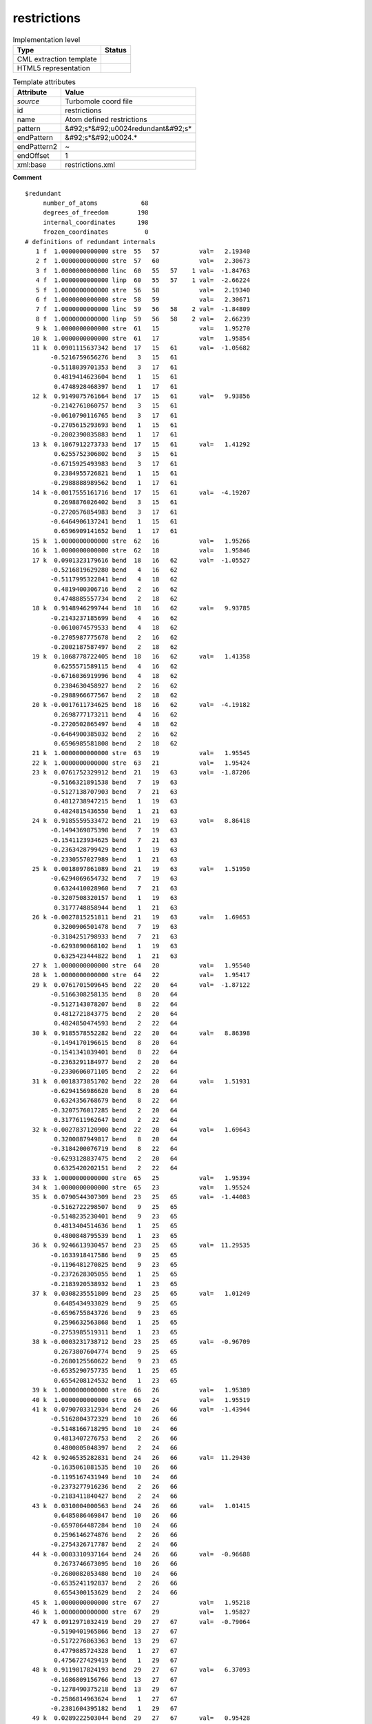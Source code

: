 .. _restrictions-d3e55523:

restrictions
============

.. table:: Implementation level

   +----------------------------------------------------------------------------------------------------------------------------+----------------------------------------------------------------------------------------------------------------------------+
   | Type                                                                                                                       | Status                                                                                                                     |
   +============================================================================================================================+============================================================================================================================+
   | CML extraction template                                                                                                    | |image1|                                                                                                                   |
   +----------------------------------------------------------------------------------------------------------------------------+----------------------------------------------------------------------------------------------------------------------------+
   | HTML5 representation                                                                                                       | |image2|                                                                                                                   |
   +----------------------------------------------------------------------------------------------------------------------------+----------------------------------------------------------------------------------------------------------------------------+

.. table:: Template attributes

   +----------------------------------------------------------------------------------------------------------------------------+----------------------------------------------------------------------------------------------------------------------------+
   | Attribute                                                                                                                  | Value                                                                                                                      |
   +============================================================================================================================+============================================================================================================================+
   | *source*                                                                                                                   | Turbomole coord file                                                                                                       |
   +----------------------------------------------------------------------------------------------------------------------------+----------------------------------------------------------------------------------------------------------------------------+
   | id                                                                                                                         | restrictions                                                                                                               |
   +----------------------------------------------------------------------------------------------------------------------------+----------------------------------------------------------------------------------------------------------------------------+
   | name                                                                                                                       | Atom defined restrictions                                                                                                  |
   +----------------------------------------------------------------------------------------------------------------------------+----------------------------------------------------------------------------------------------------------------------------+
   | pattern                                                                                                                    | &#92;s*&#92;u0024redundant&#92;s\*                                                                                         |
   +----------------------------------------------------------------------------------------------------------------------------+----------------------------------------------------------------------------------------------------------------------------+
   | endPattern                                                                                                                 | &#92;s*&#92;u0024.\*                                                                                                       |
   +----------------------------------------------------------------------------------------------------------------------------+----------------------------------------------------------------------------------------------------------------------------+
   | endPattern2                                                                                                                | ~                                                                                                                          |
   +----------------------------------------------------------------------------------------------------------------------------+----------------------------------------------------------------------------------------------------------------------------+
   | endOffset                                                                                                                  | 1                                                                                                                          |
   +----------------------------------------------------------------------------------------------------------------------------+----------------------------------------------------------------------------------------------------------------------------+
   | xml:base                                                                                                                   | restrictions.xml                                                                                                           |
   +----------------------------------------------------------------------------------------------------------------------------+----------------------------------------------------------------------------------------------------------------------------+

.. container:: formalpara-title

   **Comment**

::

   $redundant
        number_of_atoms            68
        degrees_of_freedom        198
        internal_coordinates      198
        frozen_coordinates          0
   # definitions of redundant internals
      1 f  1.0000000000000 stre  55   57           val=   2.19340
      2 f  1.0000000000000 stre  57   60           val=   2.30673
      3 f  1.0000000000000 linc  60   55   57    1 val=  -1.84763
      4 f  1.0000000000000 linp  60   55   57    1 val=  -2.66224
      5 f  1.0000000000000 stre  56   58           val=   2.19340
      6 f  1.0000000000000 stre  58   59           val=   2.30671
      7 f  1.0000000000000 linc  59   56   58    2 val=  -1.84809
      8 f  1.0000000000000 linp  59   56   58    2 val=   2.66239
      9 k  1.0000000000000 stre  61   15           val=   1.95270
     10 k  1.0000000000000 stre  61   17           val=   1.95854
     11 k  0.0901115637342 bend  17   15   61      val=  -1.05682
          -0.5216759656276 bend   3   15   61
          -0.5118039701353 bend   3   17   61
           0.4819414623604 bend   1   15   61
           0.4748928468397 bend   1   17   61
     12 k  0.9149075761664 bend  17   15   61      val=   9.93856
          -0.2142761060757 bend   3   15   61
          -0.0610790116765 bend   3   17   61
          -0.2705615293693 bend   1   15   61
          -0.2002390835883 bend   1   17   61
     13 k  0.1067912273733 bend  17   15   61      val=   1.41292
           0.6255752306802 bend   3   15   61
          -0.6715925493983 bend   3   17   61
           0.2384955726821 bend   1   15   61
          -0.2988888989562 bend   1   17   61
     14 k -0.0017555161716 bend  17   15   61      val=  -4.19207
           0.2698876026402 bend   3   15   61
          -0.2720576854983 bend   3   17   61
          -0.6464906137241 bend   1   15   61
           0.6596909141652 bend   1   17   61
     15 k  1.0000000000000 stre  62   16           val=   1.95266
     16 k  1.0000000000000 stre  62   18           val=   1.95846
     17 k  0.0901323179616 bend  18   16   62      val=  -1.05527
          -0.5216819629280 bend   4   16   62
          -0.5117995322841 bend   4   18   62
           0.4819400306716 bend   2   16   62
           0.4748885557734 bend   2   18   62
     18 k  0.9148946299744 bend  18   16   62      val=   9.93785
          -0.2143237185699 bend   4   16   62
          -0.0610074579533 bend   4   18   62
          -0.2705987775678 bend   2   16   62
          -0.2002187587497 bend   2   18   62
     19 k  0.1068778722405 bend  18   16   62      val=   1.41358
           0.6255571589115 bend   4   16   62
          -0.6716036919996 bend   4   18   62
           0.2384630458927 bend   2   16   62
          -0.2988966677567 bend   2   18   62
     20 k -0.0017611734625 bend  18   16   62      val=  -4.19182
           0.2698777173211 bend   4   16   62
          -0.2720502865497 bend   4   18   62
          -0.6464900385032 bend   2   16   62
           0.6596985581808 bend   2   18   62
     21 k  1.0000000000000 stre  63   19           val=   1.95545
     22 k  1.0000000000000 stre  63   21           val=   1.95424
     23 k  0.0761752329912 bend  21   19   63      val=  -1.87206
          -0.5166321891538 bend   7   19   63
          -0.5127138707903 bend   7   21   63
           0.4812738947215 bend   1   19   63
           0.4824815436550 bend   1   21   63
     24 k  0.9185559533472 bend  21   19   63      val=   8.86418
          -0.1494369875398 bend   7   19   63
          -0.1541123934625 bend   7   21   63
          -0.2363428799429 bend   1   19   63
          -0.2330557027989 bend   1   21   63
     25 k  0.0018097861089 bend  21   19   63      val=   1.51950
          -0.6294069654732 bend   7   19   63
           0.6324410028960 bend   7   21   63
          -0.3207508320157 bend   1   19   63
           0.3177748858944 bend   1   21   63
     26 k -0.0027815251811 bend  21   19   63      val=   1.69653
           0.3200906501478 bend   7   19   63
          -0.3184251798933 bend   7   21   63
          -0.6293090068102 bend   1   19   63
           0.6325423444822 bend   1   21   63
     27 k  1.0000000000000 stre  64   20           val=   1.95540
     28 k  1.0000000000000 stre  64   22           val=   1.95417
     29 k  0.0761701509645 bend  22   20   64      val=  -1.87122
          -0.5166308258135 bend   8   20   64
          -0.5127143078207 bend   8   22   64
           0.4812721843775 bend   2   20   64
           0.4824850474593 bend   2   22   64
     30 k  0.9185578552282 bend  22   20   64      val=   8.86398
          -0.1494170196615 bend   8   20   64
          -0.1541341039401 bend   8   22   64
          -0.2363291184977 bend   2   20   64
          -0.2330606071105 bend   2   22   64
     31 k  0.0018373851702 bend  22   20   64      val=   1.51931
          -0.6294156986620 bend   8   20   64
           0.6324356768679 bend   8   22   64
          -0.3207576017285 bend   2   20   64
           0.3177611962647 bend   2   22   64
     32 k -0.0027837120900 bend  22   20   64      val=   1.69643
           0.3200887949817 bend   8   20   64
          -0.3184200076719 bend   8   22   64
          -0.6293128837475 bend   2   20   64
           0.6325420202151 bend   2   22   64
     33 k  1.0000000000000 stre  65   25           val=   1.95394
     34 k  1.0000000000000 stre  65   23           val=   1.95524
     35 k  0.0790544307309 bend  23   25   65      val=  -1.44083
          -0.5162722298507 bend   9   25   65
          -0.5148235230401 bend   9   23   65
           0.4813404514636 bend   1   25   65
           0.4800848795539 bend   1   23   65
     36 k  0.9246613930457 bend  23   25   65      val=  11.29535
          -0.1633918417586 bend   9   25   65
          -0.1196481270825 bend   9   23   65
          -0.2372628305055 bend   1   25   65
          -0.2183920538932 bend   1   23   65
     37 k  0.0308235551809 bend  23   25   65      val=   1.01249
           0.6485434933029 bend   9   25   65
          -0.6596755843726 bend   9   23   65
           0.2596632563868 bend   1   25   65
          -0.2753985519311 bend   1   23   65
     38 k -0.0003231738712 bend  23   25   65      val=  -0.96709
           0.2673807604774 bend   9   25   65
          -0.2680125560622 bend   9   23   65
          -0.6535290757735 bend   1   25   65
           0.6554208124532 bend   1   23   65
     39 k  1.0000000000000 stre  66   26           val=   1.95389
     40 k  1.0000000000000 stre  66   24           val=   1.95519
     41 k  0.0790703312934 bend  24   26   66      val=  -1.43944
          -0.5162804372329 bend  10   26   66
          -0.5148166718295 bend  10   24   66
           0.4813407276753 bend   2   26   66
           0.4800805048397 bend   2   24   66
     42 k  0.9246535282831 bend  24   26   66      val=  11.29430
          -0.1635061081535 bend  10   26   66
          -0.1195167431949 bend  10   24   66
          -0.2373277916236 bend   2   26   66
          -0.2183411840427 bend   2   24   66
     43 k  0.0310004000563 bend  24   26   66      val=   1.01415
           0.6485086469847 bend  10   26   66
          -0.6597064487284 bend  10   24   66
           0.2596146274876 bend   2   26   66
          -0.2754326717787 bend   2   24   66
     44 k -0.0003310937164 bend  24   26   66      val=  -0.96688
           0.2673746673095 bend  10   26   66
          -0.2680082053480 bend  10   24   66
          -0.6535241192837 bend   2   26   66
           0.6554300153629 bend   2   24   66
     45 k  1.0000000000000 stre  67   27           val=   1.95218
     46 k  1.0000000000000 stre  67   29           val=   1.95827
     47 k  0.0912971032419 bend  29   27   67      val=  -0.79064
          -0.5190401965866 bend  13   27   67
          -0.5172276863363 bend  13   29   67
           0.4779885724328 bend   1   27   67
           0.4756727429419 bend   1   29   67
     48 k  0.9119017824193 bend  29   27   67      val=   6.37093
          -0.1686809156766 bend  13   27   67
          -0.1278490375218 bend  13   29   67
          -0.2586814963624 bend   1   27   67
          -0.2381604395182 bend   1   29   67
     49 k  0.0289222503044 bend  29   27   67      val=   0.95428
           0.6284076008951 bend  13   27   67
          -0.6398088561897 bend  13   29   67
           0.3035474105954 bend   1   27   67
          -0.3205791441074 bend   1   29   67
     50 k  0.0000981097553 bend  29   27   67      val=  -2.68562
           0.3113994418040 bend  13   27   67
          -0.3130633369512 bend  13   29   67
          -0.6332156089294 bend   1   27   67
           0.6356569182222 bend   1   29   67
     51 k  1.0000000000000 stre  68   28           val=   1.95213
     52 k  1.0000000000000 stre  68   30           val=   1.95819
     53 k  0.0912871568129 bend  30   28   68      val=  -0.79015
          -0.5190319227589 bend  14   28   68
          -0.5172348911890 bend  14   30   68
           0.4779883814404 bend   2   28   68
           0.4756760375538 bend   2   30   68
     54 k  0.9119070599952 bend  30   28   68      val=   6.37108
          -0.1686160551693 bend  14   28   68
          -0.1279234539037 bend  14   30   68
          -0.2586348513919 bend   2   28   68
          -0.2381968586211 bend   2   30   68
     55 k  0.0288176829438 bend  30   28   68      val=   0.95383
           0.6284312794675 bend  14   28   68
          -0.6397887982497 bend  14   30   68
           0.3035746017769 bend   2   28   68
          -0.3205564270559 bend   2   30   68
     56 k  0.0001051650787 bend  30   28   68      val=  -2.68563
           0.3114017727407 bend  14   28   68
          -0.3130627897856 bend  14   30   68
          -0.6332216833983 bend   2   28   68
           0.6356499934714 bend   2   30   68
     57 k  1.0000000000000 stre   3   33           val=   2.10330
     58 k  1.0000000000000 stre   3   31           val=   2.10607
     59 k -0.0065337581881 bend  31   33    3      val=  -0.14685
           0.4951956827860 bend  61   33    3
           0.5087035307726 bend  61   31    3
          -0.4963120442764 bend   5   33    3
          -0.4996334839057 bend   5   31    3
     60 k  0.0151822119709 bend  31   33    3      val=   0.38589
           0.5110927767924 bend  61   33    3
          -0.5061276548353 bend  61   31    3
           0.4882493947462 bend   5   33    3
          -0.4939645731134 bend   5   31    3
     61 k -0.8937621640193 bend  31   33    3      val=   1.57426
           0.2288096574834 bend  61   33    3
           0.2119207874083 bend  61   31    3
           0.2331732313868 bend   5   33    3
           0.2226098803708 bend   5   31    3
     62 k -0.0020542979954 bend  31   33    3      val=   0.98139
          -0.4941456191772 bend  61   33    3
           0.4880788448388 bend  61   31    3
           0.5140068684023 bend   5   33    3
          -0.5033804399892 bend   5   31    3
     63 k  1.0000000000000 stre   4   34           val=   2.10326
     64 k  1.0000000000000 stre   4   32           val=   2.10604
     65 k -0.0065169715618 bend  32   34    4      val=  -0.14606
           0.4952070938945 bend  62   34    4
           0.5086896635710 bend  62   32    4
          -0.4963262861413 bend   6   34    4
          -0.4996223644908 bend   6   32    4
     66 k  0.0151066533820 bend  32   34    4      val=   0.38488
           0.5111018595006 bend  62   34    4
          -0.5061098018187 bend  62   32    4
           0.4882699289721 bend   6   34    4
          -0.4939554870666 bend   6   32    4
     67 k -0.8937624772281 bend  32   34    4      val=   1.57467
           0.2287774236071 bend  62   34    4
           0.2119708673581 bend  62   32    4
           0.2331273008277 bend   6   34    4
           0.2226421742328 bend   6   32    4
     68 k -0.0020541847287 bend  32   34    4      val=   0.98128
          -0.4941384911980 bend  62   34    4
           0.4880968634518 bend  62   32    4
           0.5139890866193 bend   6   34    4
          -0.5033881231877 bend   6   32    4
     69 k  1.0000000000000 stre   5   35           val=   2.10954
     70 k  1.0000000000000 stre   5   37           val=   2.10170
     71 k -0.0148284584950 bend  37   35    5      val=   0.02463
           0.5027713407935 bend   3   35    5
           0.5048181082945 bend   3   37    5
          -0.5019177173108 bend   7   35    5
          -0.4901411819903 bend   7   37    5
     72 k  0.0221774961809 bend  37   35    5      val=  -0.49240
          -0.5292343680210 bend   3   35    5
           0.5169286113460 bend   3   37    5
          -0.4753587011936 bend   7   35    5
           0.4756448868010 bend   7   37    5
     73 k  0.9052300546071 bend  37   35    5      val=   1.79832
          -0.1945295234180 bend   3   35    5
          -0.2125187718759 bend   3   37    5
          -0.2066404441362 bend   7   35    5
          -0.2342057027535 bend   7   37    5
     74 k -0.0047327279640 bend  37   35    5      val=   0.21769
          -0.4711988459674 bend   3   35    5
           0.4802125368999 bend   3   37    5
           0.5225564675859 bend   7   35    5
          -0.5237173917614 bend   7   37    5
     75 k  1.0000000000000 stre   6   36           val=   2.10950
     76 k  1.0000000000000 stre   6   38           val=   2.10168
     77 k -0.0148375841694 bend  38   36    6      val=   0.02427
           0.5027769214099 bend   4   36    6
           0.5048137944089 bend   4   38    6
          -0.5019236353415 bend   8   36    6
          -0.4901335640962 bend   8   38    6
     78 k  0.0222375389390 bend  38   36    6      val=  -0.49160
          -0.5292476777061 bend   4   36    6
           0.5169198237117 bend   4   38    6
          -0.4753657756416 bend   8   36    6
           0.4756297538077 bend   8   38    6
     79 k  0.9052275210800 bend  38   36    6      val=   1.79798
          -0.1944926967597 bend   4   36    6
          -0.2125478340539 bend   4   38    6
          -0.2066152080159 bend   8   36    6
          -0.2342419690022 bend   8   38    6
     80 k -0.0047337102904 bend  38   36    6      val=   0.21769
          -0.4711894635592 bend   4   36    6
           0.4802156847550 bend   4   38    6
           0.5225537421337 bend   8   36    6
          -0.5237256573007 bend   8   38    6
     81 k  1.0000000000000 stre   7   39           val=   2.10454
     82 k  1.0000000000000 stre   7   41           val=   2.10590
     83 k -0.0078242960217 bend  41   39    7      val=   0.00940
           0.5017119300582 bend  63   39    7
           0.5037289802117 bend  63   41    7
          -0.4985632950578 bend   5   39    7
          -0.4958988555592 bend   5   41    7
     84 k  0.0019365017622 bend  41   39    7      val=   0.45581
          -0.5105069050487 bend  63   39    7
           0.5072523134911 bend  63   41    7
          -0.4902676730376 bend   5   39    7
           0.4916417894064 bend   5   41    7
     85 k -0.8840862572461 bend  41   39    7      val=   4.74400
           0.2282937470239 bend  63   39    7
           0.2294397510169 bend  63   41    7
           0.2367799845796 bend   5   39    7
           0.2399293528815 bend   5   41    7
     86 k -0.0007103920293 bend  41   39    7      val=   0.70730
          -0.4903363208403 bend  63   39    7
           0.4915804361593 bend  63   41    7
           0.5091471857434 bend   5   39    7
          -0.5086134149262 bend   5   41    7
     87 k  1.0000000000000 stre   8   40           val=   2.10451
     88 k  1.0000000000000 stre   8   42           val=   2.10588
     89 k -0.0078512851773 bend  42   40    8      val=   0.00886
           0.5017117855181 bend  64   40    8
           0.5037352523457 bend  64   42    8
          -0.4985569816560 bend   6   40    8
          -0.4958985512980 bend   6   42    8
     90 k  0.0019061281499 bend  42   40    8      val=   0.45597
          -0.5105081440723 bend  64   40    8
           0.5072677181599 bend  64   42    8
          -0.4902514654806 bend   6   40    8
           0.4916408894897 bend   6   42    8
     91 k -0.8840868217634 bend  42   40    8      val=   4.74393
           0.2282969377953 bend  64   40    8
           0.2294083466960 bend  64   42    8
           0.2368091132227 bend   6   40    8
           0.2399255178978 bend   6   42    8
     92 k -0.0007105531954 bend  42   40    8      val=   0.70719
          -0.4903307480412 bend  64   40    8
           0.4915687846243 bend  64   42    8
           0.5091586527183 bend   6   40    8
          -0.5086185692487 bend   6   42    8
     93 k  1.0000000000000 stre   9   45           val=   2.10585
     94 k  1.0000000000000 stre   9   43           val=   2.10413
     95 k  0.0631813751845 bend  43   45    9      val=   0.19984
          -0.5226837182291 bend  65   45    9
          -0.5055485060321 bend  65   43    9
           0.4886653438000 bend  11   45    9
           0.4779505563817 bend  11   43    9
     96 k  0.0293722810168 bend  43   45    9      val=   0.48220
          -0.5488827287175 bend  65   45    9
           0.5508383515544 bend  65   43    9
          -0.4497639313819 bend  11   45    9
           0.4383543494802 bend  11   43    9
     97 k -0.8847388602073 bend  43   45    9      val=   3.75287
           0.1781765424054 bend  65   45    9
           0.2116300562635 bend  65   43    9
           0.2534645641216 bend  11   45    9
           0.2765116688244 bend  11   43    9
     98 k -0.0003600893352 bend  43   45    9      val=   0.94051
           0.4383366067185 bend  65   45    9
          -0.4499884483415 bend  65   43    9
          -0.5423156325790 bend  11   45    9
           0.5579113196252 bend  11   43    9
     99 k  1.0000000000000 stre  10   46           val=   2.10582
    100 k  1.0000000000000 stre  10   44           val=   2.10409
    101 k  0.0631733618757 bend  44   46   10      val=   0.19979
          -0.5226820557839 bend  66   46   10
          -0.5055478089937 bend  66   44   10
           0.4886718709487 bend  12   46   10
           0.4779474974053 bend  12   44   10
    102 k  0.0293794237251 bend  44   46   10      val=   0.48266
          -0.5488835635846 bend  66   46   10
           0.5508365239328 bend  66   44   10
          -0.4497610105039 bend  12   46   10
           0.4383581189169 bend  12   44   10
    103 k -0.8847415677619 bend  44   46   10      val=   3.75233
           0.1781767944706 bend  66   46   10
           0.2116338731862 bend  66   44   10
           0.2534547738751 bend  12   46   10
           0.2765088958906 bend  12   44   10
    104 k -0.0003580722825 bend  44   46   10      val=   0.94030
           0.4383340699202 bend  66   46   10
          -0.4499920411998 bend  66   44   10
          -0.5423135444091 bend  12   46   10
           0.5579124459436 bend  12   44   10
    105 k  1.0000000000000 stre  11   47           val=   2.11057
    106 k  1.0000000000000 stre  11   49           val=   2.10128
    107 k  0.0264221991559 bend  49   47   11      val=   0.23430
          -0.5052565893610 bend  13   47   11
          -0.5051044210781 bend  13   49   11
           0.4929669909359 bend   9   47   11
           0.4958535226799 bend   9   49   11
    108 k  0.0091436756814 bend  49   47   11      val=   1.33120
           0.5383559316437 bend  13   47   11
          -0.5407493917839 bend  13   49   11
           0.4569397440440 bend   9   47   11
          -0.4570398775352 bend   9   49   11
    109 k  0.9133672770009 bend  49   47   11      val=   4.46275
          -0.1927443435138 bend  13   47   11
          -0.1847589970969 bend  13   49   11
          -0.2222261281893 bend   9   47   11
          -0.2123428743544 bend   9   49   11
    110 k -0.0015007627279 bend  49   47   11      val=  -0.04024
           0.4581724196411 bend  13   47   11
          -0.4558621625480 bend  13   49   11
          -0.5398514617449 bend   9   47   11
           0.5392827362343 bend   9   49   11
    111 k  1.0000000000000 stre  12   48           val=   2.11053
    112 k  1.0000000000000 stre  12   50           val=   2.10126
    113 k  0.0264347414479 bend  50   48   12      val=   0.23482
          -0.5052460803586 bend  14   48   12
          -0.5051162897155 bend  14   50   12
           0.4929558747881 bend  10   48   12
           0.4958625233901 bend  10   50   12
    114 k  0.0093954421628 bend  50   48   12      val=   1.33332
           0.5383149949143 bend  14   48   12
          -0.5407978312950 bend  14   50   12
           0.4568771889303 bend  10   48   12
          -0.4570882101069 bend  10   50   12
    115 k  0.9133647568357 bend  50   48   12      val=   4.46238
          -0.1928850348629 bend  14   48   12
          -0.1846046478531 bend  14   50   12
          -0.2223540282531 bend  10   48   12
          -0.2122262811414 bend  10   50   12
    116 k -0.0014991748187 bend  50   48   12      val=  -0.04036
           0.4581763190513 bend  14   48   12
          -0.4558467488842 bend  14   50   12
          -0.5398678035646 bend  10   48   12
           0.5392760975062 bend  10   50   12
    117 k  1.0000000000000 stre  13   51           val=   2.10541
    118 k  1.0000000000000 stre  13   53           val=   2.10312
    119 k  0.0089495738797 bend  53   51   13      val=   0.28790
          -0.5069394068418 bend  67   51   13
          -0.4973231160567 bend  67   53   13
           0.5001673458547 bend  11   51   13
           0.4954136527132 bend  11   53   13
    120 k  0.0168286784466 bend  53   51   13      val=   0.12082
          -0.5090945626001 bend  67   51   13
           0.5091019335150 bend  67   53   13
          -0.4933037498277 bend  11   51   13
           0.4878587435006 bend  11   53   13
    121 k -0.8935674409001 bend  53   51   13      val=   1.56661
           0.2102912768209 bend  67   51   13
           0.2283382760442 bend  67   53   13
           0.2219746098671 bend  11   51   13
           0.2364396576798 bend  11   53   13
    122 k -0.0009987507771 bend  53   51   13      val=   0.95756
           0.4876306601778 bend  67   51   13
          -0.4936115781280 bend  67   53   13
          -0.5050173115530 bend  11   51   13
           0.5133424458597 bend  11   53   13
    123 k  1.0000000000000 stre  14   52           val=   2.10539
    124 k  1.0000000000000 stre  14   54           val=   2.10309
    125 k  0.0089453000317 bend  54   52   14      val=   0.28758
          -0.5069408383172 bend  68   52   14
          -0.4973210274578 bend  68   54   14
           0.5001743899462 bend  12   52   14
           0.4954072499912 bend  12   54   14
    126 k  0.0168512730386 bend  54   52   14      val=   0.12135
          -0.5090984668580 bend  68   52   14
           0.5090961998241 bend  68   54   14
          -0.4933044629095 bend  12   52   14
           0.4878591516391 bend  12   54   14
    127 k -0.8935681653644 bend  54   52   14      val=   1.56649
           0.2102822096988 bend  68   52   14
           0.2283492711426 bend  68   54   14
           0.2219590917154 bend  12   52   14
           0.2364489333979 bend  12   54   14
    128 k -0.0009966564336 bend  54   52   14      val=   0.95736
           0.4876260720333 bend  68   52   14
          -0.4936176295442 bend  68   54   14
          -0.5050133256129 bend  12   52   14
           0.5133449106652 bend  12   54   14
    129 f  1.0000000000000 stre   1   63           val=   3.88559
    130 k  1.0000000000000 stre  63    7           val=   2.81183
    131 k  1.0000000000000 stre   7    5           val=   2.89278
    132 k  1.0000000000000 stre   5    3           val=   2.89401
    133 k  1.0000000000000 stre   3   61           val=   2.81049
    134 f  1.0000000000000 stre  61    1           val=   4.00441
    135 k -0.2886751345948 bend   1    7   63      val=  -6.96002
          -0.2886751345948 bend  63    5    7
           0.5773502691896 bend   7    3    5
          -0.2886751345948 bend   5   61    3
          -0.2886751345948 bend   3    1   61
           0.5773502691896 bend  61   63    1
    136 k  0.5000000000000 bend   1    7   63      val=   0.50726
          -0.5000000000000 bend  63    5    7
           0.5000000000000 bend   5   61    3
          -0.5000000000000 bend   3    1   61
    137 k -0.4082482904639 bend   1    7   63      val=  -7.03237
           0.4082482904639 bend  63    5    7
          -0.4082482904639 bend   7    3    5
           0.4082482904639 bend   5   61    3
          -0.4082482904639 bend   3    1   61
           0.4082482904639 bend  61   63    1
    138 k -0.2886751345948 tors  63    7    5    3 val=  -0.23362
          -0.2886751345948 tors   7    5    3   61
           0.5773502691896 tors   5    3   61    1
          -0.2886751345948 tors   3   61    1   63
          -0.2886751345948 tors  61    1   63    7
           0.5773502691896 tors   1   63    7    5
    139 k  0.5000000000000 tors  63    7    5    3 val=  17.21492
          -0.5000000000000 tors   7    5    3   61
           0.5000000000000 tors   3   61    1   63
          -0.5000000000000 tors  61    1   63    7
    140 k -0.4082482904639 tors  63    7    5    3 val= -50.36486
           0.4082482904639 tors   7    5    3   61
          -0.4082482904639 tors   5    3   61    1
           0.4082482904639 tors   3   61    1   63
          -0.4082482904639 tors  61    1   63    7
           0.4082482904639 tors   1   63    7    5
    141 f  1.0000000000000 stre   1   65           val=   3.94692
    142 k  1.0000000000000 stre  65    9           val=   2.81061
    143 k  1.0000000000000 stre   9   11           val=   2.89176
    144 k  1.0000000000000 stre  11   13           val=   2.89265
    145 k  1.0000000000000 stre  13   67           val=   2.81390
    146 f  1.0000000000000 stre  67    1           val=   3.95400
    147 k -0.2886751345948 bend   1    9   65      val=  -6.89663
          -0.2886751345948 bend  65   11    9
           0.5773502691896 bend   9   13   11
          -0.2886751345948 bend  11   67   13
          -0.2886751345948 bend  13    1   67
           0.5773502691896 bend  67   65    1
    148 k  0.5000000000000 bend   1    9   65      val=   0.21534
          -0.5000000000000 bend  65   11    9
           0.5000000000000 bend  11   67   13
          -0.5000000000000 bend  13    1   67
    149 k -0.4082482904639 bend   1    9   65      val=  -6.86771
           0.4082482904639 bend  65   11    9
          -0.4082482904639 bend   9   13   11
           0.4082482904639 bend  11   67   13
          -0.4082482904639 bend  13    1   67
           0.4082482904639 bend  67   65    1
    150 k -0.2886751345948 tors  65    9   11   13 val=  -0.14718
          -0.2886751345948 tors   9   11   13   67
           0.5773502691896 tors  11   13   67    1
          -0.2886751345948 tors  13   67    1   65
          -0.2886751345948 tors  67    1   65    9
           0.5773502691896 tors   1   65    9   11
    151 k  0.5000000000000 tors  65    9   11   13 val=  14.49903
          -0.5000000000000 tors   9   11   13   67
           0.5000000000000 tors  13   67    1   65
          -0.5000000000000 tors  67    1   65    9
    152 k -0.4082482904639 tors  65    9   11   13 val= -52.70979
           0.4082482904639 tors   9   11   13   67
          -0.4082482904639 tors  11   13   67    1
           0.4082482904639 tors  13   67    1   65
          -0.4082482904639 tors  67    1   65    9
           0.4082482904639 tors   1   65    9   11
    153 f -0.4482216845958 bend  65   61    1      val=   0.51142
           0.4521241545854 bend  67   63    1
          -0.0154987007858 bend  67   61    1
          -0.0028111495424 bend  59   63    1
          -0.3524146876869 bend  59   61    1
          -0.3983070038358 bend  59   65    1
           0.3823837391523 bend  55   63    1
           0.0379352620546 bend  55   65    1
           0.4048851300472 bend  55   67    1
    154 f -0.3353966615268 bend  65   61    1      val=  -1.18712
          -0.3316593093711 bend  67   63    1
          -0.6271730062630 bend  67   61    1
           0.2507516902055 bend  59   63    1
           0.3087772092065 bend  59   61    1
           0.1240459328041 bend  59   65    1
           0.0276941542613 bend  55   63    1
           0.3373439352370 bend  55   65    1
           0.3098227506596 bend  55   67    1
    155 f  0.1043879079425 bend  65   61    1      val=  -1.04667
          -0.1679101205309 bend  67   63    1
          -0.0402723660429 bend  67   61    1
           0.5421195248632 bend  59   63    1
           0.2630653541918 bend  59   61    1
          -0.3997705825304 bend  59   65    1
           0.3981736174530 bend  55   63    1
          -0.4920630426045 bend  55   65    1
          -0.1889596428567 bend  55   67    1
    156 f -0.2582267544728 bend  65   61    1      val=   2.00794
          -0.2793571618484 bend  67   63    1
           0.4629607319047 bend  67   61    1
           0.4702124438122 bend  59   63    1
          -0.2327493879460 bend  59   61    1
          -0.2099882293141 bend  59   65    1
          -0.2045806523953 bend  55   63    1
           0.4835788697387 bend  55   65    1
          -0.2141892554844 bend  55   67    1
    157 f  0.3569914436344 bend  65   61    1      val=   4.12157
          -0.3403357703897 bend  67   63    1
          -0.0114981253842 bend  67   61    1
           0.2494889165237 bend  59   63    1
          -0.5516155519267 bend  59   61    1
           0.1468792329280 bend  59   65    1
          -0.0941976472392 bend  55   63    1
          -0.2346988457223 bend  55   65    1
           0.5518530375814 bend  55   67    1
    158 f  0.3822501886532 bend  65   61    1      val=   1.24389
           0.3586711977265 bend  67   63    1
          -0.2386424745239 bend  67   61    1
           0.1635817112651 bend  59   63    1
           0.1391559250234 bend  59   61    1
          -0.5182480716117 bend  59   65    1
          -0.5586743390093 bend  55   63    1
           0.1481778815254 bend  55   65    1
           0.1396832898004 bend  55   67    1
    159 f  1.0000000000000 stre   2   64           val=   3.88559
    160 k  1.0000000000000 stre  64    8           val=   2.81180
    161 k  1.0000000000000 stre   8    6           val=   2.89274
    162 k  1.0000000000000 stre   6    4           val=   2.89398
    163 k  1.0000000000000 stre   4   62           val=   2.81046
    164 f  1.0000000000000 stre  62    2           val=   4.00442
    165 k -0.2886751345948 bend   2    8   64      val=  -6.95931
          -0.2886751345948 bend  64    6    8
           0.5773502691896 bend   8    4    6
          -0.2886751345948 bend   6   62    4
          -0.2886751345948 bend   4    2   62
           0.5773502691896 bend  62   64    2
    166 k  0.5000000000000 bend   2    8   64      val=   0.50714
          -0.5000000000000 bend  64    6    8
           0.5000000000000 bend   6   62    4
          -0.5000000000000 bend   4    2   62
    167 k -0.4082482904639 bend   2    8   64      val=  -7.03160
           0.4082482904639 bend  64    6    8
          -0.4082482904639 bend   8    4    6
           0.4082482904639 bend   6   62    4
          -0.4082482904639 bend   4    2   62
           0.4082482904639 bend  62   64    2
    168 k -0.2886751345948 tors  64    8    6    4 val=   0.23417
          -0.2886751345948 tors   8    6    4   62
           0.5773502691896 tors   6    4   62    2
          -0.2886751345948 tors   4   62    2   64
          -0.2886751345948 tors  62    2   64    8
           0.5773502691896 tors   2   64    8    6
    169 k  0.5000000000000 tors  64    8    6    4 val= -17.21441
          -0.5000000000000 tors   8    6    4   62
           0.5000000000000 tors   4   62    2   64
          -0.5000000000000 tors  62    2   64    8
    170 k -0.4082482904639 tors  64    8    6    4 val=  50.36421
           0.4082482904639 tors   8    6    4   62
          -0.4082482904639 tors   6    4   62    2
           0.4082482904639 tors   4   62    2   64
          -0.4082482904639 tors  62    2   64    8
           0.4082482904639 tors   2   64    8    6
    171 f  1.0000000000000 stre   2   66           val=   3.94692
    172 k  1.0000000000000 stre  66   10           val=   2.81058
    173 k  1.0000000000000 stre  10   12           val=   2.89173
    174 k  1.0000000000000 stre  12   14           val=   2.89262
    175 k  1.0000000000000 stre  14   68           val=   2.81387
    176 f  1.0000000000000 stre  68    2           val=   3.95400
    177 k -0.2886751345948 bend   2   10   66      val=  -6.89574
          -0.2886751345948 bend  66   12   10
           0.5773502691896 bend  10   14   12
          -0.2886751345948 bend  12   68   14
          -0.2886751345948 bend  14    2   68
           0.5773502691896 bend  68   66    2
    178 k  0.5000000000000 bend   2   10   66      val=   0.21519
          -0.5000000000000 bend  66   12   10
           0.5000000000000 bend  12   68   14
          -0.5000000000000 bend  14    2   68
    179 k -0.4082482904639 bend   2   10   66      val=  -6.86684
           0.4082482904639 bend  66   12   10
          -0.4082482904639 bend  10   14   12
           0.4082482904639 bend  12   68   14
          -0.4082482904639 bend  14    2   68
           0.4082482904639 bend  68   66    2
    180 k -0.2886751345948 tors  66   10   12   14 val=   0.14730
          -0.2886751345948 tors  10   12   14   68
           0.5773502691896 tors  12   14   68    2
          -0.2886751345948 tors  14   68    2   66
          -0.2886751345948 tors  68    2   66   10
           0.5773502691896 tors   2   66   10   12
    181 k  0.5000000000000 tors  66   10   12   14 val= -14.49836
          -0.5000000000000 tors  10   12   14   68
           0.5000000000000 tors  14   68    2   66
          -0.5000000000000 tors  68    2   66   10
    182 k -0.4082482904639 tors  66   10   12   14 val=  52.70906
           0.4082482904639 tors  10   12   14   68
          -0.4082482904639 tors  12   14   68    2
           0.4082482904639 tors  14   68    2   66
          -0.4082482904639 tors  68    2   66   10
           0.4082482904639 tors   2   66   10   12
    183 f  1.0000000000000 stre   2   60           val=   4.05164
    184 f  1.0000000000000 stre  55    1           val=   4.09461
    185 f  1.0000000000000 stre   1   59           val=   4.05165
    186 f  1.0000000000000 stre  56    2           val=   4.09462
    187 f -0.2886751345948 bend   2   57   60      val= -21.03247
          -0.2886751345948 bend  57    1   55
           0.5773502691896 bend  55   59    1
          -0.2886751345948 bend   1   58   59
          -0.2886751345948 bend  58    2   56
           0.5773502691896 bend  56   60    2
    187 f -0.2886751345948 out    2   57   60  12  12   val= -21.03247
          -0.2886751345948 out   57    1   55  12  12
           0.5773502691896 out   55   59    1  12  12 
          -0.2886751345948 out    1   58   59  12  32
          -0.2886751345948 out   58    2   56  32  21
           0.5773502691896 out   56   60    2  12  43 
    188 f  0.5000000000000 bend   2   57   60      val=   5.62497
          -0.5000000000000 bend  57    1   55
           0.5000000000000 bend   1   58   59
          -0.5000000000000 bend  58    2   56
    189 f -0.4082482904639 bend   2   57   60      val=   0.00020
           0.4082482904639 bend  57    1   55
          -0.4082482904639 bend  55   59    1
           0.4082482904639 bend   1   58   59
          -0.4082482904639 bend  58    2   56
           0.4082482904639 bend  56   60    2
    190 f -0.2886751345948 tors  57   55    1   59 val=  -0.00008
          -0.2886751345948 tors  55    1   59   58
           0.5773502691896 tors   1   59   56    2
          -0.2886751345948 tors  58   56    2   60
          -0.2886751345948 tors  56    2   60   57
           0.5773502691896 tors   2   60   55    1
    191 f  0.5000000000000 tors  57   55    1   59 val=   0.00009
          -0.5000000000000 tors  55    1   59   58
           0.5000000000000 tors  58   56    2   60
          -0.5000000000000 tors  56    2   60   57
    192 f -0.4082482904639 tors  57   55    1   59 val=   4.56261
           0.4082482904639 tors  55    1   59   58
          -0.4082482904639 tors   1   59   56    2
           0.4082482904639 tors  58   56    2   60
          -0.4082482904639 tors  56    2   60   57
           0.4082482904639 tors   2   60   55    1
    193 f -0.4482197370319 bend  66   62    2      val=   0.51145
           0.4521238949829 bend  68   64    2
          -0.0154972373207 bend  68   62    2
          -0.0028113105223 bend  60   64    2
          -0.3524147859869 bend  60   62    2
          -0.3983092301171 bend  60   66    2
           0.3823844852294 bend  56   64    2
           0.0379365041974 bend  56   66    2
           0.4048845341767 bend  56   68    2
    194 f -0.3353983494195 bend  66   62    2      val=  -1.18724
          -0.3316623793174 bend  68   64    2
          -0.6271718381785 bend  68   62    2
           0.2507589788774 bend  60   64    2
           0.3087785318114 bend  60   62    2
           0.1240391570668 bend  60   66    2
           0.0276969775968 bend  56   64    2
           0.3373390371934 bend  56   66    2
           0.3098205778903 bend  56   68    2
    195 f  0.1043913101384 bend  66   62    2      val=  -1.04656
          -0.1679068624904 bend  68   64    2
          -0.0402627029496 bend  68   62    2
           0.5421213790985 bend  60   64    2
           0.2630612702883 bend  60   62    2
          -0.3997753384732 bend  60   66    2
           0.3981682149407 bend  56   64    2
          -0.4920631450589 bend  56   66    2
          -0.1889641386097 bend  56   68    2
    196 f -0.2582255188562 bend  66   62    2      val=   2.00796
          -0.2793514296204 bend  68   64    2
           0.4629622510342 bend  68   62    2
           0.4702070251842 bend  60   64    2
          -0.2327484655637 bend  60   62    2
          -0.2099889644187 bend  60   66    2
          -0.2045871759648 bend  56   64    2
           0.4835830374800 bend  56   66    2
          -0.2141914742879 bend  56   68    2
    197 f  0.3569907569408 bend  66   62    2      val=   4.12154
          -0.3403366128333 bend  68   64    2
          -0.0114961565088 bend  68   62    2
           0.2494912440834 bend  60   64    2
          -0.5516166922808 bend  60   62    2
           0.1468767911561 bend  60   66    2
          -0.0941997464206 bend  56   64    2
          -0.2346961874477 bend  56   66    2
           0.5518522332328 bend  56   68    2
    198 f  0.3822517134629 bend  66   62    2      val=   1.24397
           0.3586741899628 bend  68   64    2
          -0.2386444959442 bend  68   62    2
           0.1635762145490 bend  60   64    2
           0.1391576214543 bend  60   62    2
          -0.5182445192123 bend  60   66    2
          -0.5586746717462 bend  56   64    2
           0.1481783844468 bend  56   66    2
           0.1396840428544 bend  56   68    2
          198 non zero eigenvalues  of BmBt
              1           6.110115677    1    0
            1
              2           6.042297878    2    0
            2
              3           5.597098915    3    0
            3
              4           5.595124188    4    0
            4
              5           5.298953382    5    0
            5
              6           4.899196424    6    0
            6
              7           4.460479087    7    0
            7
              8           4.459716918    8    0
            8
              9           4.437833509    9    0
            9
             10           4.409257064   10    0
           10
             11           4.373939260   11    0
           11
             12           4.373866365   12    0
           12
             13           4.298841200   13    0
           13
             14           4.285866584   14    0
           14
             15           4.115330328   15    0
           15
             16           4.114482131   16    0
           16
             17           4.059921189   17    0
           17
             18           4.055679885   18    0
           18
             19           4.006438847   19    0
           19
             20           4.006288589   20    0
           20
             21           3.784111848   21    0
           21
             22           3.743243858   22    0
           22
             23           3.632158686   23    0
           23
             24           3.631515269   24    0
           24
             25           3.544423190   25    0
           25
             26           3.535708089   26    0
           26
             27           3.498634925   27    0
           27
             28           3.485756892   28    0
           28
             29           3.385765813   29    0
           29
             30           3.270188337   30    0
           30
             31           3.179861514   31    0
           31
             32           3.139770252   32    0
           32
             33           3.080085421   33    0
           33
             34           3.033492891   34    0
           34
             35           3.024804832   35    0
           35
             36           2.997682015   36    0
           36
             37           2.973609086   37    0
           37
             38           2.972722282   38    0
           38
             39           2.940829326   39    0
           39
             40           2.918904916   40    0
           40
             41           2.862133134   41    0
           41
             42           2.747221176   42    0
           42
             43           2.699351704   43    0
           43
             44           2.685928655   44    0
           44
             45           2.630216614   45    0
           45
             46           2.583671635   46    0
           46
             47           2.580863482   47    0
           47
             48           2.547654726   48    0
           48
             49           2.413425990   49    0
           49
             50           2.411205389   50    0
           50
             51           2.339846904   51    0
           51
             52           2.286432099   52    0
           52
             53           2.282302710   53    0
           53
             54           2.242704536   54    0
           54
             55           2.213592221   55    0
           55
             56           2.088248528   56    0
           56
             57           2.035693657   57    0
           57
             58           2.024040925   58    0
           58
             59           1.999946562   59    0
           59
             60           1.950525377   60    0
           60
             61           1.861778563   61    0
           61
             62           1.829067472   62    0
           62
             63           1.813537106   63    0
           63
             64           1.724961425   64    0
           64
             65           1.723585939   65    0
           65
             66           1.710314693   66    0
           66
             67           1.704370111   67    0
           67
             68           1.694026728   68    0
           68
             69           1.686032395   69    0
           69
             70           1.675421263   70    0
           70
             71           1.356123042   71    0
           71
             72           1.313782911   72    0
           72
             73           1.248390135   73    0
           73
             74           1.180553432   74    0
           74
             75           1.097467626   75    0
           75
             76           1.013838557   76    0
           76
             77           0.839184657   77    0
           77
             78           0.838558989   78    0
           78
             79           0.833858647   79    0
           79
             80           0.828780425   80    0
           80
             81           0.825669289   81    0
           81
             82           0.807878369   82    0
           82
             83           0.806981101   83    0
           83
             84           0.805904764   84    0
           84
             85           0.805493315   85    0
           85
             86           0.780209377   86    0
           86
             87           0.779588525   87    0
           87
             88           0.775663579   88    0
           88
             89           0.774451662   89    0
           89
             90           0.772072373   90    0
           90
             91           0.768819693   91    0
           91
             92           0.766503564   92    0
           92
             93           0.764544281   93    0
           93
             94           0.763814085   94    0
           94
             95           0.758042631   95    0
           95
             96           0.757011264   96    0
           96
             97           0.755036294   97    0
           97
             98           0.697624023   98    0
           98
             99           0.653935929   99    0
           99
            100           0.642466105  100    0
          100
            101           0.641975363  101    0
          101
            102           0.620318843  102    0
          102
            103           0.575948985  103    0
          103
            104           0.573906627  104    0
          104
            105           0.570912011  105    0
          105
            106           0.563564048  106    0
          106
            107           0.455323285  107    0
          107
            108           0.452023704  108    0
          108
            109           0.446318829  109    0
          109
            110           0.444539169  110    0
          110
            111           0.438876138  111    0
          111
            112           0.437407945  112    0
          112
            113           0.419151423  113    0
          113
            114           0.418202685  114    0
          114
            115           0.405611272  115    0
          115
            116           0.405483112  116    0
          116
            117           0.404078465  117    0
          117
            118           0.403323713  118    0
          118
            119           0.394017549  119    0
          119
            120           0.392984114  120    0
          120
            121           0.387766489  121    0
          121
            122           0.386618078  122    0
          122
            123           0.383807232  123    0
          123
            124           0.380844493  124    0
          124
            125           0.369071796  125    0
          125
            126           0.356750719  126    0
          126
            127           0.353930951  127    0
          127
            128           0.353122091  128    0
          128
            129           0.351971126  129    0
          129
            130           0.350124949  130    0
          130
            131           0.330419593  131    0
          131
            132           0.327801074  132    0
          132
            133           0.317372304  133    0
          133
            134           0.313911594  134    0
          134
            135           0.313699768  135    0
          135
            136           0.300094440  136    0
          136
            137           0.299192375  137    0
          137
            138           0.285087891  138    0
          138
            139           0.273995128  139    0
          139
            140           0.273550259  140    0
          140
            141           0.272309766  141    0
          141
            142           0.271255342  142    0
          142
            143           0.270402607  143    0
          143
            144           0.265587554  144    0
          144
            145           0.265375351  145    0
          145
            146           0.264493912  146    0
          146
            147           0.258770582  147    0
          147
            148           0.258527297  148    0
          148
            149           0.258078668  149    0
          149
            150           0.254857487  150    0
          150
            151           0.241091057  151    0
          151
            152           0.240789860  152    0
          152
            153           0.236752386  153    0
          153
            154           0.235624966  154    0
          154
            155           0.229896855  155    0
          155
            156           0.216286003  156    0
          156
            157           0.205960485  157    0
          157
            158           0.191551534  158    0
          158
            159           0.183366255  159    0
          159
            160           0.182898980  160    0
          160
            161           0.127157778  161    0
          161
            162           0.125725885  162    0
          162
            163           0.122541314  163    0
          163
            164           0.104645760  164    0
          164
            165           0.103396493  165    0
          165
            166           0.084898378  166    0
          166
            167           0.084449061  167    0
          167
            168           0.082543173  168    0
          168
            169           0.079898586  169    0
          169
            170           0.078551525  170    0
          170
            171           0.076695387  171    0
          171
            172           0.070608363  172    0
          172
            173           0.067104304  173    0
          173
            174           0.063527762  174    0
          174
            175           0.060695051  175    0
          175
            176           0.060569278  176    0
          176
            177           0.060300639  177    0
          177
            178           0.059702754  178    0
          178
            179           0.055709423  179    0
          179
            180           0.053630213  180    0
          180
            181           0.050712384  181    0
          181
            182           0.050593731  182    0
          182
            183           0.048974148  183    0
          183
            184           0.048079514  184    0
          184
            185           0.038107252  185    0
          185
            186           0.037942357  186    0
          186
            187           0.019032301  187    0
          187
            188           0.016030995  188    0
          188
            189           0.013532659  189    0
          189
            190           0.011105580  190    0
          190
            191           0.009701442  191    0
          191
            192           0.008801764  192    0
          192
            193           0.007612097  193    0
          193
            194           0.006721472  194    0
          194
            195           0.004342463  195    0
          195
            196           0.004040062  196    0
          196
            197           0.002137494  197    0
          197
            198           0.001254059  198    0
          198  
       

.. container:: formalpara-title

   **Output text**

.. code:: xml

   <comment class="example.output" id="restrictions">
          <module cmlx:templateRef="restrictions">
            <module cmlx:templateRef="internals">
               <list cmlx:templateRef="bond">
                  <scalar dataType="xsd:integer" dictRef="t:atomIndex1">55</scalar>
                  <scalar dataType="xsd:integer" dictRef="t:atomIndex2">57</scalar>
                  <scalar dataType="xsd:double" dictRef="t:value" units="nonsi:angstrom">1.1606968318</scalar>
               </list>
               <list cmlx:templateRef="bond">
                  <scalar dataType="xsd:integer" dictRef="t:atomIndex1">57</scalar>
                  <scalar dataType="xsd:integer" dictRef="t:atomIndex2">60</scalar>
                  <scalar dataType="xsd:double" dictRef="t:value" units="nonsi:angstrom">1.22066846121</scalar>
               </list>
               <list cmlx:templateRef="bond">
                  <scalar dataType="xsd:integer" dictRef="t:atomIndex1">56</scalar>
                  <scalar dataType="xsd:integer" dictRef="t:atomIndex2">58</scalar>
                  <scalar dataType="xsd:double" dictRef="t:value" units="nonsi:angstrom">1.1606968318</scalar>
               </list>
               <list cmlx:templateRef="bond">
                  <scalar dataType="xsd:integer" dictRef="t:atomIndex1">58</scalar>
                  <scalar dataType="xsd:integer" dictRef="t:atomIndex2">59</scalar>
                  <scalar dataType="xsd:double" dictRef="t:value" units="nonsi:angstrom">1.22065787767</scalar>
               </list>
               <list cmlx:templateRef="bond">
                  <scalar dataType="xsd:integer" dictRef="t:atomIndex1">1</scalar>
                  <scalar dataType="xsd:integer" dictRef="t:atomIndex2">63</scalar>
                  <scalar dataType="xsd:double" dictRef="t:value" units="nonsi:angstrom">2.05616485943</scalar>
               </list>
               <list cmlx:templateRef="bond">
                  <scalar dataType="xsd:integer" dictRef="t:atomIndex1">61</scalar>
                  <scalar dataType="xsd:integer" dictRef="t:atomIndex2">1</scalar>
                  <scalar dataType="xsd:double" dictRef="t:value" units="nonsi:angstrom">2.11904167057</scalar>
               </list>
               <list cmlx:templateRef="bond">
                  <scalar dataType="xsd:integer" dictRef="t:atomIndex1">1</scalar>
                  <scalar dataType="xsd:integer" dictRef="t:atomIndex2">65</scalar>
                  <scalar dataType="xsd:double" dictRef="t:value" units="nonsi:angstrom">2.08861928484</scalar>
               </list>
               <list cmlx:templateRef="bond">
                  <scalar dataType="xsd:integer" dictRef="t:atomIndex1">67</scalar>
                  <scalar dataType="xsd:integer" dictRef="t:atomIndex2">1</scalar>
                  <scalar dataType="xsd:double" dictRef="t:value" units="nonsi:angstrom">2.092365858</scalar>
               </list>
               <list cmlx:templateRef="angle">
                  <scalar dataType="xsd:integer" dictRef="t:atomIndex1">65</scalar>
                  <scalar dataType="xsd:integer" dictRef="t:atomIndex2">61</scalar>
                  <scalar dataType="xsd:integer" dictRef="t:atomIndex3">1</scalar>
                  <scalar dataType="xsd:double" dictRef="t:value" units="nonsi:degree">0.51142</scalar>
               </list>
               <list cmlx:templateRef="angle">
                  <scalar dataType="xsd:integer" dictRef="t:atomIndex1">67</scalar>
                  <scalar dataType="xsd:integer" dictRef="t:atomIndex2">63</scalar>
                  <scalar dataType="xsd:integer" dictRef="t:atomIndex3">1</scalar>
                  <scalar dataType="xsd:double" dictRef="t:value" units="nonsi:degree">0.51142</scalar>
               </list>
               <list cmlx:templateRef="angle">
                  <scalar dataType="xsd:integer" dictRef="t:atomIndex1">67</scalar>
                  <scalar dataType="xsd:integer" dictRef="t:atomIndex2">61</scalar>
                  <scalar dataType="xsd:integer" dictRef="t:atomIndex3">1</scalar>
                  <scalar dataType="xsd:double" dictRef="t:value" units="nonsi:degree">0.51142</scalar>
               </list>
               <list cmlx:templateRef="angle">
                  <scalar dataType="xsd:integer" dictRef="t:atomIndex1">59</scalar>
                  <scalar dataType="xsd:integer" dictRef="t:atomIndex2">63</scalar>
                  <scalar dataType="xsd:integer" dictRef="t:atomIndex3">1</scalar>
                  <scalar dataType="xsd:double" dictRef="t:value" units="nonsi:degree">0.51142</scalar>
               </list>
               <list cmlx:templateRef="angle">
                  <scalar dataType="xsd:integer" dictRef="t:atomIndex1">59</scalar>
                  <scalar dataType="xsd:integer" dictRef="t:atomIndex2">61</scalar>
                  <scalar dataType="xsd:integer" dictRef="t:atomIndex3">1</scalar>
                  <scalar dataType="xsd:double" dictRef="t:value" units="nonsi:degree">0.51142</scalar>
               </list>
               <list cmlx:templateRef="angle">
                  <scalar dataType="xsd:integer" dictRef="t:atomIndex1">59</scalar>
                  <scalar dataType="xsd:integer" dictRef="t:atomIndex2">65</scalar>
                  <scalar dataType="xsd:integer" dictRef="t:atomIndex3">1</scalar>
                  <scalar dataType="xsd:double" dictRef="t:value" units="nonsi:degree">0.51142</scalar>
               </list>
               <list cmlx:templateRef="angle">
                  <scalar dataType="xsd:integer" dictRef="t:atomIndex1">55</scalar>
                  <scalar dataType="xsd:integer" dictRef="t:atomIndex2">63</scalar>
                  <scalar dataType="xsd:integer" dictRef="t:atomIndex3">1</scalar>
                  <scalar dataType="xsd:double" dictRef="t:value" units="nonsi:degree">0.51142</scalar>
               </list>
               <list cmlx:templateRef="angle">
                  <scalar dataType="xsd:integer" dictRef="t:atomIndex1">55</scalar>
                  <scalar dataType="xsd:integer" dictRef="t:atomIndex2">65</scalar>
                  <scalar dataType="xsd:integer" dictRef="t:atomIndex3">1</scalar>
                  <scalar dataType="xsd:double" dictRef="t:value" units="nonsi:degree">0.51142</scalar>
               </list>
               <list cmlx:templateRef="angle">
                  <scalar dataType="xsd:integer" dictRef="t:atomIndex1">55</scalar>
                  <scalar dataType="xsd:integer" dictRef="t:atomIndex2">67</scalar>
                  <scalar dataType="xsd:integer" dictRef="t:atomIndex3">1</scalar>
                  <scalar dataType="xsd:double" dictRef="t:value" units="nonsi:degree">0.51142</scalar>
               </list>
               <list cmlx:templateRef="angle">
                  <scalar dataType="xsd:integer" dictRef="t:atomIndex1">65</scalar>
                  <scalar dataType="xsd:integer" dictRef="t:atomIndex2">61</scalar>
                  <scalar dataType="xsd:integer" dictRef="t:atomIndex3">1</scalar>
                  <scalar dataType="xsd:double" dictRef="t:value" units="nonsi:degree">-1.18712</scalar>
               </list>
               <list cmlx:templateRef="angle">
                  <scalar dataType="xsd:integer" dictRef="t:atomIndex1">67</scalar>
                  <scalar dataType="xsd:integer" dictRef="t:atomIndex2">63</scalar>
                  <scalar dataType="xsd:integer" dictRef="t:atomIndex3">1</scalar>
                  <scalar dataType="xsd:double" dictRef="t:value" units="nonsi:degree">-1.18712</scalar>
               </list>
               <list cmlx:templateRef="angle">
                  <scalar dataType="xsd:integer" dictRef="t:atomIndex1">67</scalar>
                  <scalar dataType="xsd:integer" dictRef="t:atomIndex2">61</scalar>
                  <scalar dataType="xsd:integer" dictRef="t:atomIndex3">1</scalar>
                  <scalar dataType="xsd:double" dictRef="t:value" units="nonsi:degree">-1.18712</scalar>
               </list>
               <list cmlx:templateRef="angle">
                  <scalar dataType="xsd:integer" dictRef="t:atomIndex1">59</scalar>
                  <scalar dataType="xsd:integer" dictRef="t:atomIndex2">63</scalar>
                  <scalar dataType="xsd:integer" dictRef="t:atomIndex3">1</scalar>
                  <scalar dataType="xsd:double" dictRef="t:value" units="nonsi:degree">-1.18712</scalar>
               </list>
               <list cmlx:templateRef="angle">
                  <scalar dataType="xsd:integer" dictRef="t:atomIndex1">59</scalar>
                  <scalar dataType="xsd:integer" dictRef="t:atomIndex2">61</scalar>
                  <scalar dataType="xsd:integer" dictRef="t:atomIndex3">1</scalar>
                  <scalar dataType="xsd:double" dictRef="t:value" units="nonsi:degree">-1.18712</scalar>
               </list>
               <list cmlx:templateRef="angle">
                  <scalar dataType="xsd:integer" dictRef="t:atomIndex1">59</scalar>
                  <scalar dataType="xsd:integer" dictRef="t:atomIndex2">65</scalar>
                  <scalar dataType="xsd:integer" dictRef="t:atomIndex3">1</scalar>
                  <scalar dataType="xsd:double" dictRef="t:value" units="nonsi:degree">-1.18712</scalar>
               </list>
               <list cmlx:templateRef="angle">
                  <scalar dataType="xsd:integer" dictRef="t:atomIndex1">55</scalar>
                  <scalar dataType="xsd:integer" dictRef="t:atomIndex2">63</scalar>
                  <scalar dataType="xsd:integer" dictRef="t:atomIndex3">1</scalar>
                  <scalar dataType="xsd:double" dictRef="t:value" units="nonsi:degree">-1.18712</scalar>
               </list>
               <list cmlx:templateRef="angle">
                  <scalar dataType="xsd:integer" dictRef="t:atomIndex1">55</scalar>
                  <scalar dataType="xsd:integer" dictRef="t:atomIndex2">65</scalar>
                  <scalar dataType="xsd:integer" dictRef="t:atomIndex3">1</scalar>
                  <scalar dataType="xsd:double" dictRef="t:value" units="nonsi:degree">-1.18712</scalar>
               </list>
               <list cmlx:templateRef="angle">
                  <scalar dataType="xsd:integer" dictRef="t:atomIndex1">55</scalar>
                  <scalar dataType="xsd:integer" dictRef="t:atomIndex2">67</scalar>
                  <scalar dataType="xsd:integer" dictRef="t:atomIndex3">1</scalar>
                  <scalar dataType="xsd:double" dictRef="t:value" units="nonsi:degree">-1.18712</scalar>
               </list>
               <list cmlx:templateRef="angle">
                  <scalar dataType="xsd:integer" dictRef="t:atomIndex1">65</scalar>
                  <scalar dataType="xsd:integer" dictRef="t:atomIndex2">61</scalar>
                  <scalar dataType="xsd:integer" dictRef="t:atomIndex3">1</scalar>
                  <scalar dataType="xsd:double" dictRef="t:value" units="nonsi:degree">-1.04667</scalar>
               </list>
               <list cmlx:templateRef="angle">
                  <scalar dataType="xsd:integer" dictRef="t:atomIndex1">67</scalar>
                  <scalar dataType="xsd:integer" dictRef="t:atomIndex2">63</scalar>
                  <scalar dataType="xsd:integer" dictRef="t:atomIndex3">1</scalar>
                  <scalar dataType="xsd:double" dictRef="t:value" units="nonsi:degree">-1.04667</scalar>
               </list>
               <list cmlx:templateRef="angle">
                  <scalar dataType="xsd:integer" dictRef="t:atomIndex1">67</scalar>
                  <scalar dataType="xsd:integer" dictRef="t:atomIndex2">61</scalar>
                  <scalar dataType="xsd:integer" dictRef="t:atomIndex3">1</scalar>
                  <scalar dataType="xsd:double" dictRef="t:value" units="nonsi:degree">-1.04667</scalar>
               </list>
               <list cmlx:templateRef="angle">
                  <scalar dataType="xsd:integer" dictRef="t:atomIndex1">59</scalar>
                  <scalar dataType="xsd:integer" dictRef="t:atomIndex2">63</scalar>
                  <scalar dataType="xsd:integer" dictRef="t:atomIndex3">1</scalar>
                  <scalar dataType="xsd:double" dictRef="t:value" units="nonsi:degree">-1.04667</scalar>
               </list>
               <list cmlx:templateRef="angle">
                  <scalar dataType="xsd:integer" dictRef="t:atomIndex1">59</scalar>
                  <scalar dataType="xsd:integer" dictRef="t:atomIndex2">61</scalar>
                  <scalar dataType="xsd:integer" dictRef="t:atomIndex3">1</scalar>
                  <scalar dataType="xsd:double" dictRef="t:value" units="nonsi:degree">-1.04667</scalar>
               </list>
               <list cmlx:templateRef="angle">
                  <scalar dataType="xsd:integer" dictRef="t:atomIndex1">59</scalar>
                  <scalar dataType="xsd:integer" dictRef="t:atomIndex2">65</scalar>
                  <scalar dataType="xsd:integer" dictRef="t:atomIndex3">1</scalar>
                  <scalar dataType="xsd:double" dictRef="t:value" units="nonsi:degree">-1.04667</scalar>
               </list>
               <list cmlx:templateRef="angle">
                  <scalar dataType="xsd:integer" dictRef="t:atomIndex1">55</scalar>
                  <scalar dataType="xsd:integer" dictRef="t:atomIndex2">63</scalar>
                  <scalar dataType="xsd:integer" dictRef="t:atomIndex3">1</scalar>
                  <scalar dataType="xsd:double" dictRef="t:value" units="nonsi:degree">-1.04667</scalar>
               </list>
               <list cmlx:templateRef="angle">
                  <scalar dataType="xsd:integer" dictRef="t:atomIndex1">55</scalar>
                  <scalar dataType="xsd:integer" dictRef="t:atomIndex2">65</scalar>
                  <scalar dataType="xsd:integer" dictRef="t:atomIndex3">1</scalar>
                  <scalar dataType="xsd:double" dictRef="t:value" units="nonsi:degree">-1.04667</scalar>
               </list>
               <list cmlx:templateRef="angle">
                  <scalar dataType="xsd:integer" dictRef="t:atomIndex1">55</scalar>
                  <scalar dataType="xsd:integer" dictRef="t:atomIndex2">67</scalar>
                  <scalar dataType="xsd:integer" dictRef="t:atomIndex3">1</scalar>
                  <scalar dataType="xsd:double" dictRef="t:value" units="nonsi:degree">-1.04667</scalar>
               </list>
               <list cmlx:templateRef="angle">
                  <scalar dataType="xsd:integer" dictRef="t:atomIndex1">65</scalar>
                  <scalar dataType="xsd:integer" dictRef="t:atomIndex2">61</scalar>
                  <scalar dataType="xsd:integer" dictRef="t:atomIndex3">1</scalar>
                  <scalar dataType="xsd:double" dictRef="t:value" units="nonsi:degree">2.00794</scalar>
               </list>
               <list cmlx:templateRef="angle">
                  <scalar dataType="xsd:integer" dictRef="t:atomIndex1">67</scalar>
                  <scalar dataType="xsd:integer" dictRef="t:atomIndex2">63</scalar>
                  <scalar dataType="xsd:integer" dictRef="t:atomIndex3">1</scalar>
                  <scalar dataType="xsd:double" dictRef="t:value" units="nonsi:degree">2.00794</scalar>
               </list>
               <list cmlx:templateRef="angle">
                  <scalar dataType="xsd:integer" dictRef="t:atomIndex1">67</scalar>
                  <scalar dataType="xsd:integer" dictRef="t:atomIndex2">61</scalar>
                  <scalar dataType="xsd:integer" dictRef="t:atomIndex3">1</scalar>
                  <scalar dataType="xsd:double" dictRef="t:value" units="nonsi:degree">2.00794</scalar>
               </list>
               <list cmlx:templateRef="angle">
                  <scalar dataType="xsd:integer" dictRef="t:atomIndex1">59</scalar>
                  <scalar dataType="xsd:integer" dictRef="t:atomIndex2">63</scalar>
                  <scalar dataType="xsd:integer" dictRef="t:atomIndex3">1</scalar>
                  <scalar dataType="xsd:double" dictRef="t:value" units="nonsi:degree">2.00794</scalar>
               </list>
               <list cmlx:templateRef="angle">
                  <scalar dataType="xsd:integer" dictRef="t:atomIndex1">59</scalar>
                  <scalar dataType="xsd:integer" dictRef="t:atomIndex2">61</scalar>
                  <scalar dataType="xsd:integer" dictRef="t:atomIndex3">1</scalar>
                  <scalar dataType="xsd:double" dictRef="t:value" units="nonsi:degree">2.00794</scalar>
               </list>
               <list cmlx:templateRef="angle">
                  <scalar dataType="xsd:integer" dictRef="t:atomIndex1">59</scalar>
                  <scalar dataType="xsd:integer" dictRef="t:atomIndex2">65</scalar>
                  <scalar dataType="xsd:integer" dictRef="t:atomIndex3">1</scalar>
                  <scalar dataType="xsd:double" dictRef="t:value" units="nonsi:degree">2.00794</scalar>
               </list>
               <list cmlx:templateRef="angle">
                  <scalar dataType="xsd:integer" dictRef="t:atomIndex1">55</scalar>
                  <scalar dataType="xsd:integer" dictRef="t:atomIndex2">63</scalar>
                  <scalar dataType="xsd:integer" dictRef="t:atomIndex3">1</scalar>
                  <scalar dataType="xsd:double" dictRef="t:value" units="nonsi:degree">2.00794</scalar>
               </list>
               <list cmlx:templateRef="angle">
                  <scalar dataType="xsd:integer" dictRef="t:atomIndex1">55</scalar>
                  <scalar dataType="xsd:integer" dictRef="t:atomIndex2">65</scalar>
                  <scalar dataType="xsd:integer" dictRef="t:atomIndex3">1</scalar>
                  <scalar dataType="xsd:double" dictRef="t:value" units="nonsi:degree">2.00794</scalar>
               </list>
               <list cmlx:templateRef="angle">
                  <scalar dataType="xsd:integer" dictRef="t:atomIndex1">55</scalar>
                  <scalar dataType="xsd:integer" dictRef="t:atomIndex2">67</scalar>
                  <scalar dataType="xsd:integer" dictRef="t:atomIndex3">1</scalar>
                  <scalar dataType="xsd:double" dictRef="t:value" units="nonsi:degree">2.00794</scalar>
               </list>
               <list cmlx:templateRef="angle">
                  <scalar dataType="xsd:integer" dictRef="t:atomIndex1">65</scalar>
                  <scalar dataType="xsd:integer" dictRef="t:atomIndex2">61</scalar>
                  <scalar dataType="xsd:integer" dictRef="t:atomIndex3">1</scalar>
                  <scalar dataType="xsd:double" dictRef="t:value" units="nonsi:degree">4.12157</scalar>
               </list>
               <list cmlx:templateRef="angle">
                  <scalar dataType="xsd:integer" dictRef="t:atomIndex1">67</scalar>
                  <scalar dataType="xsd:integer" dictRef="t:atomIndex2">63</scalar>
                  <scalar dataType="xsd:integer" dictRef="t:atomIndex3">1</scalar>
                  <scalar dataType="xsd:double" dictRef="t:value" units="nonsi:degree">4.12157</scalar>
               </list>
               <list cmlx:templateRef="angle">
                  <scalar dataType="xsd:integer" dictRef="t:atomIndex1">67</scalar>
                  <scalar dataType="xsd:integer" dictRef="t:atomIndex2">61</scalar>
                  <scalar dataType="xsd:integer" dictRef="t:atomIndex3">1</scalar>
                  <scalar dataType="xsd:double" dictRef="t:value" units="nonsi:degree">4.12157</scalar>
               </list>
               <list cmlx:templateRef="angle">
                  <scalar dataType="xsd:integer" dictRef="t:atomIndex1">59</scalar>
                  <scalar dataType="xsd:integer" dictRef="t:atomIndex2">63</scalar>
                  <scalar dataType="xsd:integer" dictRef="t:atomIndex3">1</scalar>
                  <scalar dataType="xsd:double" dictRef="t:value" units="nonsi:degree">4.12157</scalar>
               </list>
               <list cmlx:templateRef="angle">
                  <scalar dataType="xsd:integer" dictRef="t:atomIndex1">59</scalar>
                  <scalar dataType="xsd:integer" dictRef="t:atomIndex2">61</scalar>
                  <scalar dataType="xsd:integer" dictRef="t:atomIndex3">1</scalar>
                  <scalar dataType="xsd:double" dictRef="t:value" units="nonsi:degree">4.12157</scalar>
               </list>
               <list cmlx:templateRef="angle">
                  <scalar dataType="xsd:integer" dictRef="t:atomIndex1">59</scalar>
                  <scalar dataType="xsd:integer" dictRef="t:atomIndex2">65</scalar>
                  <scalar dataType="xsd:integer" dictRef="t:atomIndex3">1</scalar>
                  <scalar dataType="xsd:double" dictRef="t:value" units="nonsi:degree">4.12157</scalar>
               </list>
               <list cmlx:templateRef="angle">
                  <scalar dataType="xsd:integer" dictRef="t:atomIndex1">55</scalar>
                  <scalar dataType="xsd:integer" dictRef="t:atomIndex2">63</scalar>
                  <scalar dataType="xsd:integer" dictRef="t:atomIndex3">1</scalar>
                  <scalar dataType="xsd:double" dictRef="t:value" units="nonsi:degree">4.12157</scalar>
               </list>
               <list cmlx:templateRef="angle">
                  <scalar dataType="xsd:integer" dictRef="t:atomIndex1">55</scalar>
                  <scalar dataType="xsd:integer" dictRef="t:atomIndex2">65</scalar>
                  <scalar dataType="xsd:integer" dictRef="t:atomIndex3">1</scalar>
                  <scalar dataType="xsd:double" dictRef="t:value" units="nonsi:degree">4.12157</scalar>
               </list>
               <list cmlx:templateRef="angle">
                  <scalar dataType="xsd:integer" dictRef="t:atomIndex1">55</scalar>
                  <scalar dataType="xsd:integer" dictRef="t:atomIndex2">67</scalar>
                  <scalar dataType="xsd:integer" dictRef="t:atomIndex3">1</scalar>
                  <scalar dataType="xsd:double" dictRef="t:value" units="nonsi:degree">4.12157</scalar>
               </list>
               <list cmlx:templateRef="angle">
                  <scalar dataType="xsd:integer" dictRef="t:atomIndex1">65</scalar>
                  <scalar dataType="xsd:integer" dictRef="t:atomIndex2">61</scalar>
                  <scalar dataType="xsd:integer" dictRef="t:atomIndex3">1</scalar>
                  <scalar dataType="xsd:double" dictRef="t:value" units="nonsi:degree">1.24389</scalar>
               </list>
               <list cmlx:templateRef="angle">
                  <scalar dataType="xsd:integer" dictRef="t:atomIndex1">67</scalar>
                  <scalar dataType="xsd:integer" dictRef="t:atomIndex2">63</scalar>
                  <scalar dataType="xsd:integer" dictRef="t:atomIndex3">1</scalar>
                  <scalar dataType="xsd:double" dictRef="t:value" units="nonsi:degree">1.24389</scalar>
               </list>
               <list cmlx:templateRef="angle">
                  <scalar dataType="xsd:integer" dictRef="t:atomIndex1">67</scalar>
                  <scalar dataType="xsd:integer" dictRef="t:atomIndex2">61</scalar>
                  <scalar dataType="xsd:integer" dictRef="t:atomIndex3">1</scalar>
                  <scalar dataType="xsd:double" dictRef="t:value" units="nonsi:degree">1.24389</scalar>
               </list>
               <list cmlx:templateRef="angle">
                  <scalar dataType="xsd:integer" dictRef="t:atomIndex1">59</scalar>
                  <scalar dataType="xsd:integer" dictRef="t:atomIndex2">63</scalar>
                  <scalar dataType="xsd:integer" dictRef="t:atomIndex3">1</scalar>
                  <scalar dataType="xsd:double" dictRef="t:value" units="nonsi:degree">1.24389</scalar>
               </list>
               <list cmlx:templateRef="angle">
                  <scalar dataType="xsd:integer" dictRef="t:atomIndex1">59</scalar>
                  <scalar dataType="xsd:integer" dictRef="t:atomIndex2">61</scalar>
                  <scalar dataType="xsd:integer" dictRef="t:atomIndex3">1</scalar>
                  <scalar dataType="xsd:double" dictRef="t:value" units="nonsi:degree">1.24389</scalar>
               </list>
               <list cmlx:templateRef="angle">
                  <scalar dataType="xsd:integer" dictRef="t:atomIndex1">59</scalar>
                  <scalar dataType="xsd:integer" dictRef="t:atomIndex2">65</scalar>
                  <scalar dataType="xsd:integer" dictRef="t:atomIndex3">1</scalar>
                  <scalar dataType="xsd:double" dictRef="t:value" units="nonsi:degree">1.24389</scalar>
               </list>
               <list cmlx:templateRef="angle">
                  <scalar dataType="xsd:integer" dictRef="t:atomIndex1">55</scalar>
                  <scalar dataType="xsd:integer" dictRef="t:atomIndex2">63</scalar>
                  <scalar dataType="xsd:integer" dictRef="t:atomIndex3">1</scalar>
                  <scalar dataType="xsd:double" dictRef="t:value" units="nonsi:degree">1.24389</scalar>
               </list>
               <list cmlx:templateRef="angle">
                  <scalar dataType="xsd:integer" dictRef="t:atomIndex1">55</scalar>
                  <scalar dataType="xsd:integer" dictRef="t:atomIndex2">65</scalar>
                  <scalar dataType="xsd:integer" dictRef="t:atomIndex3">1</scalar>
                  <scalar dataType="xsd:double" dictRef="t:value" units="nonsi:degree">1.24389</scalar>
               </list>
               <list cmlx:templateRef="angle">
                  <scalar dataType="xsd:integer" dictRef="t:atomIndex1">55</scalar>
                  <scalar dataType="xsd:integer" dictRef="t:atomIndex2">67</scalar>
                  <scalar dataType="xsd:integer" dictRef="t:atomIndex3">1</scalar>
                  <scalar dataType="xsd:double" dictRef="t:value" units="nonsi:degree">1.24389</scalar>
               </list>
               <list cmlx:templateRef="bond">
                  <scalar dataType="xsd:integer" dictRef="t:atomIndex1">2</scalar>
                  <scalar dataType="xsd:integer" dictRef="t:atomIndex2">64</scalar>
                  <scalar dataType="xsd:double" dictRef="t:value" units="nonsi:angstrom">2.05616485943</scalar>
               </list>
               <list cmlx:templateRef="bond">
                  <scalar dataType="xsd:integer" dictRef="t:atomIndex1">62</scalar>
                  <scalar dataType="xsd:integer" dictRef="t:atomIndex2">2</scalar>
                  <scalar dataType="xsd:double" dictRef="t:value" units="nonsi:angstrom">2.1190469623399997</scalar>
               </list>
               <list cmlx:templateRef="bond">
                  <scalar dataType="xsd:integer" dictRef="t:atomIndex1">2</scalar>
                  <scalar dataType="xsd:integer" dictRef="t:atomIndex2">66</scalar>
                  <scalar dataType="xsd:double" dictRef="t:value" units="nonsi:angstrom">2.08861928484</scalar>
               </list>
               <list cmlx:templateRef="bond">
                  <scalar dataType="xsd:integer" dictRef="t:atomIndex1">68</scalar>
                  <scalar dataType="xsd:integer" dictRef="t:atomIndex2">2</scalar>
                  <scalar dataType="xsd:double" dictRef="t:value" units="nonsi:angstrom">2.092365858</scalar>
               </list>
               <list cmlx:templateRef="bond">
                  <scalar dataType="xsd:integer" dictRef="t:atomIndex1">2</scalar>
                  <scalar dataType="xsd:integer" dictRef="t:atomIndex2">60</scalar>
                  <scalar dataType="xsd:double" dictRef="t:value" units="nonsi:angstrom">2.14403470028</scalar>
               </list>
               <list cmlx:templateRef="bond">
                  <scalar dataType="xsd:integer" dictRef="t:atomIndex1">55</scalar>
                  <scalar dataType="xsd:integer" dictRef="t:atomIndex2">1</scalar>
                  <scalar dataType="xsd:double" dictRef="t:value" units="nonsi:angstrom">2.16677343597</scalar>
               </list>
               <list cmlx:templateRef="bond">
                  <scalar dataType="xsd:integer" dictRef="t:atomIndex1">1</scalar>
                  <scalar dataType="xsd:integer" dictRef="t:atomIndex2">59</scalar>
                  <scalar dataType="xsd:double" dictRef="t:value" units="nonsi:angstrom">2.14403999205</scalar>
               </list>
               <list cmlx:templateRef="bond">
                  <scalar dataType="xsd:integer" dictRef="t:atomIndex1">56</scalar>
                  <scalar dataType="xsd:integer" dictRef="t:atomIndex2">2</scalar>
                  <scalar dataType="xsd:double" dictRef="t:value" units="nonsi:angstrom">2.16677872774</scalar>
               </list>
               <list cmlx:templateRef="angle">
                  <scalar dataType="xsd:integer" dictRef="t:atomIndex1">2</scalar>
                  <scalar dataType="xsd:integer" dictRef="t:atomIndex2">57</scalar>
                  <scalar dataType="xsd:integer" dictRef="t:atomIndex3">60</scalar>
                  <scalar dataType="xsd:double" dictRef="t:value" units="nonsi:degree">-21.03247</scalar>
               </list>
               <list cmlx:templateRef="angle">
                  <scalar dataType="xsd:integer" dictRef="t:atomIndex1">57</scalar>
                  <scalar dataType="xsd:integer" dictRef="t:atomIndex2">1</scalar>
                  <scalar dataType="xsd:integer" dictRef="t:atomIndex3">55</scalar>
                  <scalar dataType="xsd:double" dictRef="t:value" units="nonsi:degree">-21.03247</scalar>
               </list>
               <list cmlx:templateRef="angle">
                  <scalar dataType="xsd:integer" dictRef="t:atomIndex1">55</scalar>
                  <scalar dataType="xsd:integer" dictRef="t:atomIndex2">59</scalar>
                  <scalar dataType="xsd:integer" dictRef="t:atomIndex3">1</scalar>
                  <scalar dataType="xsd:double" dictRef="t:value" units="nonsi:degree">-21.03247</scalar>
               </list>
               <list cmlx:templateRef="angle">
                  <scalar dataType="xsd:integer" dictRef="t:atomIndex1">1</scalar>
                  <scalar dataType="xsd:integer" dictRef="t:atomIndex2">58</scalar>
                  <scalar dataType="xsd:integer" dictRef="t:atomIndex3">59</scalar>
                  <scalar dataType="xsd:double" dictRef="t:value" units="nonsi:degree">-21.03247</scalar>
               </list>
               <list cmlx:templateRef="angle">
                  <scalar dataType="xsd:integer" dictRef="t:atomIndex1">58</scalar>
                  <scalar dataType="xsd:integer" dictRef="t:atomIndex2">2</scalar>
                  <scalar dataType="xsd:integer" dictRef="t:atomIndex3">56</scalar>
                  <scalar dataType="xsd:double" dictRef="t:value" units="nonsi:degree">-21.03247</scalar>
               </list>
               <list cmlx:templateRef="angle">
                  <scalar dataType="xsd:integer" dictRef="t:atomIndex1">56</scalar>
                  <scalar dataType="xsd:integer" dictRef="t:atomIndex2">60</scalar>
                  <scalar dataType="xsd:integer" dictRef="t:atomIndex3">2</scalar>
                  <scalar dataType="xsd:double" dictRef="t:value" units="nonsi:degree">-21.03247</scalar>
               </list>
               <list cmlx:templateRef="outofplane">
                  <scalar dataType="xsd:integer" dictRef="t:atomIndex1">2</scalar>
                  <scalar dataType="xsd:integer" dictRef="t:atomIndex2">57</scalar>
                  <scalar dataType="xsd:integer" dictRef="t:atomIndex3">60</scalar>
                  <scalar dataType="xsd:integer" dictRef="t:atomIndex4">12</scalar>
                  <scalar dataType="xsd:integer" dictRef="t:atomIndex5">12</scalar>
                  <scalar dataType="xsd:double" dictRef="t:value" units="nonsi:degree">-21.03247</scalar>
               </list>
               <list cmlx:templateRef="outofplane">
                  <scalar dataType="xsd:integer" dictRef="t:atomIndex1">57</scalar>
                  <scalar dataType="xsd:integer" dictRef="t:atomIndex2">1</scalar>
                  <scalar dataType="xsd:integer" dictRef="t:atomIndex3">55</scalar>
                  <scalar dataType="xsd:integer" dictRef="t:atomIndex4">12</scalar>
                  <scalar dataType="xsd:integer" dictRef="t:atomIndex5">12</scalar>
                  <scalar dataType="xsd:double" dictRef="t:value" units="nonsi:degree">-21.03247</scalar>
               </list>
               <list cmlx:templateRef="outofplane">
                  <scalar dataType="xsd:integer" dictRef="t:atomIndex1">55</scalar>
                  <scalar dataType="xsd:integer" dictRef="t:atomIndex2">59</scalar>
                  <scalar dataType="xsd:integer" dictRef="t:atomIndex3">1</scalar>
                  <scalar dataType="xsd:integer" dictRef="t:atomIndex4">12</scalar>
                  <scalar dataType="xsd:integer" dictRef="t:atomIndex5">12</scalar>
                  <scalar dataType="xsd:double" dictRef="t:value" units="nonsi:degree">-21.03247</scalar>
               </list>
               <list cmlx:templateRef="outofplane">
                  <scalar dataType="xsd:integer" dictRef="t:atomIndex1">1</scalar>
                  <scalar dataType="xsd:integer" dictRef="t:atomIndex2">58</scalar>
                  <scalar dataType="xsd:integer" dictRef="t:atomIndex3">59</scalar>
                  <scalar dataType="xsd:integer" dictRef="t:atomIndex4">12</scalar>
                  <scalar dataType="xsd:integer" dictRef="t:atomIndex5">32</scalar>
                  <scalar dataType="xsd:double" dictRef="t:value" units="nonsi:degree">-21.03247</scalar>
               </list>
               <list cmlx:templateRef="outofplane">
                  <scalar dataType="xsd:integer" dictRef="t:atomIndex1">58</scalar>
                  <scalar dataType="xsd:integer" dictRef="t:atomIndex2">2</scalar>
                  <scalar dataType="xsd:integer" dictRef="t:atomIndex3">56</scalar>
                  <scalar dataType="xsd:integer" dictRef="t:atomIndex4">32</scalar>
                  <scalar dataType="xsd:integer" dictRef="t:atomIndex5">21</scalar>
                  <scalar dataType="xsd:double" dictRef="t:value" units="nonsi:degree">-21.03247</scalar>
               </list>
               <list cmlx:templateRef="outofplane">
                  <scalar dataType="xsd:integer" dictRef="t:atomIndex1">56</scalar>
                  <scalar dataType="xsd:integer" dictRef="t:atomIndex2">60</scalar>
                  <scalar dataType="xsd:integer" dictRef="t:atomIndex3">2</scalar>
                  <scalar dataType="xsd:integer" dictRef="t:atomIndex4">12</scalar>
                  <scalar dataType="xsd:integer" dictRef="t:atomIndex5">43</scalar>
                  <scalar dataType="xsd:double" dictRef="t:value" units="nonsi:degree">-21.03247</scalar>
               </list>
               <list cmlx:templateRef="angle">
                  <scalar dataType="xsd:integer" dictRef="t:atomIndex1">2</scalar>
                  <scalar dataType="xsd:integer" dictRef="t:atomIndex2">57</scalar>
                  <scalar dataType="xsd:integer" dictRef="t:atomIndex3">60</scalar>
                  <scalar dataType="xsd:double" dictRef="t:value" units="nonsi:degree">5.62497</scalar>
               </list>
               <list cmlx:templateRef="angle">
                  <scalar dataType="xsd:integer" dictRef="t:atomIndex1">57</scalar>
                  <scalar dataType="xsd:integer" dictRef="t:atomIndex2">1</scalar>
                  <scalar dataType="xsd:integer" dictRef="t:atomIndex3">55</scalar>
                  <scalar dataType="xsd:double" dictRef="t:value" units="nonsi:degree">5.62497</scalar>
               </list>
               <list cmlx:templateRef="angle">
                  <scalar dataType="xsd:integer" dictRef="t:atomIndex1">1</scalar>
                  <scalar dataType="xsd:integer" dictRef="t:atomIndex2">58</scalar>
                  <scalar dataType="xsd:integer" dictRef="t:atomIndex3">59</scalar>
                  <scalar dataType="xsd:double" dictRef="t:value" units="nonsi:degree">5.62497</scalar>
               </list>
               <list cmlx:templateRef="angle">
                  <scalar dataType="xsd:integer" dictRef="t:atomIndex1">58</scalar>
                  <scalar dataType="xsd:integer" dictRef="t:atomIndex2">2</scalar>
                  <scalar dataType="xsd:integer" dictRef="t:atomIndex3">56</scalar>
                  <scalar dataType="xsd:double" dictRef="t:value" units="nonsi:degree">5.62497</scalar>
               </list>
               <list cmlx:templateRef="angle">
                  <scalar dataType="xsd:integer" dictRef="t:atomIndex1">2</scalar>
                  <scalar dataType="xsd:integer" dictRef="t:atomIndex2">57</scalar>
                  <scalar dataType="xsd:integer" dictRef="t:atomIndex3">60</scalar>
                  <scalar dataType="xsd:double" dictRef="t:value" units="nonsi:degree">0.00020</scalar>
               </list>
               <list cmlx:templateRef="angle">
                  <scalar dataType="xsd:integer" dictRef="t:atomIndex1">57</scalar>
                  <scalar dataType="xsd:integer" dictRef="t:atomIndex2">1</scalar>
                  <scalar dataType="xsd:integer" dictRef="t:atomIndex3">55</scalar>
                  <scalar dataType="xsd:double" dictRef="t:value" units="nonsi:degree">0.00020</scalar>
               </list>
               <list cmlx:templateRef="angle">
                  <scalar dataType="xsd:integer" dictRef="t:atomIndex1">55</scalar>
                  <scalar dataType="xsd:integer" dictRef="t:atomIndex2">59</scalar>
                  <scalar dataType="xsd:integer" dictRef="t:atomIndex3">1</scalar>
                  <scalar dataType="xsd:double" dictRef="t:value" units="nonsi:degree">0.00020</scalar>
               </list>
               <list cmlx:templateRef="angle">
                  <scalar dataType="xsd:integer" dictRef="t:atomIndex1">1</scalar>
                  <scalar dataType="xsd:integer" dictRef="t:atomIndex2">58</scalar>
                  <scalar dataType="xsd:integer" dictRef="t:atomIndex3">59</scalar>
                  <scalar dataType="xsd:double" dictRef="t:value" units="nonsi:degree">0.00020</scalar>
               </list>
               <list cmlx:templateRef="angle">
                  <scalar dataType="xsd:integer" dictRef="t:atomIndex1">58</scalar>
                  <scalar dataType="xsd:integer" dictRef="t:atomIndex2">2</scalar>
                  <scalar dataType="xsd:integer" dictRef="t:atomIndex3">56</scalar>
                  <scalar dataType="xsd:double" dictRef="t:value" units="nonsi:degree">0.00020</scalar>
               </list>
               <list cmlx:templateRef="angle">
                  <scalar dataType="xsd:integer" dictRef="t:atomIndex1">56</scalar>
                  <scalar dataType="xsd:integer" dictRef="t:atomIndex2">60</scalar>
                  <scalar dataType="xsd:integer" dictRef="t:atomIndex3">2</scalar>
                  <scalar dataType="xsd:double" dictRef="t:value" units="nonsi:degree">0.00020</scalar>
               </list>
               <list cmlx:templateRef="dihedral">
                  <scalar dataType="xsd:integer" dictRef="t:atomIndex1">57</scalar>
                  <scalar dataType="xsd:integer" dictRef="t:atomIndex2">55</scalar>
                  <scalar dataType="xsd:integer" dictRef="t:atomIndex3">1</scalar>
                  <scalar dataType="xsd:integer" dictRef="t:atomIndex4">59</scalar>
                  <scalar dataType="xsd:double" dictRef="t:value" units="nonsi:degree">-0.00008</scalar>
               </list>
               <list cmlx:templateRef="dihedral">
                  <scalar dataType="xsd:integer" dictRef="t:atomIndex1">55</scalar>
                  <scalar dataType="xsd:integer" dictRef="t:atomIndex2">1</scalar>
                  <scalar dataType="xsd:integer" dictRef="t:atomIndex3">59</scalar>
                  <scalar dataType="xsd:integer" dictRef="t:atomIndex4">58</scalar>
                  <scalar dataType="xsd:double" dictRef="t:value" units="nonsi:degree">-0.00008</scalar>
               </list>
               <list cmlx:templateRef="dihedral">
                  <scalar dataType="xsd:integer" dictRef="t:atomIndex1">1</scalar>
                  <scalar dataType="xsd:integer" dictRef="t:atomIndex2">59</scalar>
                  <scalar dataType="xsd:integer" dictRef="t:atomIndex3">56</scalar>
                  <scalar dataType="xsd:integer" dictRef="t:atomIndex4">2</scalar>
                  <scalar dataType="xsd:double" dictRef="t:value" units="nonsi:degree">-0.00008</scalar>
               </list>
               <list cmlx:templateRef="dihedral">
                  <scalar dataType="xsd:integer" dictRef="t:atomIndex1">58</scalar>
                  <scalar dataType="xsd:integer" dictRef="t:atomIndex2">56</scalar>
                  <scalar dataType="xsd:integer" dictRef="t:atomIndex3">2</scalar>
                  <scalar dataType="xsd:integer" dictRef="t:atomIndex4">60</scalar>
                  <scalar dataType="xsd:double" dictRef="t:value" units="nonsi:degree">-0.00008</scalar>
               </list>
               <list cmlx:templateRef="dihedral">
                  <scalar dataType="xsd:integer" dictRef="t:atomIndex1">56</scalar>
                  <scalar dataType="xsd:integer" dictRef="t:atomIndex2">2</scalar>
                  <scalar dataType="xsd:integer" dictRef="t:atomIndex3">60</scalar>
                  <scalar dataType="xsd:integer" dictRef="t:atomIndex4">57</scalar>
                  <scalar dataType="xsd:double" dictRef="t:value" units="nonsi:degree">-0.00008</scalar>
               </list>
               <list cmlx:templateRef="dihedral">
                  <scalar dataType="xsd:integer" dictRef="t:atomIndex1">2</scalar>
                  <scalar dataType="xsd:integer" dictRef="t:atomIndex2">60</scalar>
                  <scalar dataType="xsd:integer" dictRef="t:atomIndex3">55</scalar>
                  <scalar dataType="xsd:integer" dictRef="t:atomIndex4">1</scalar>
                  <scalar dataType="xsd:double" dictRef="t:value" units="nonsi:degree">-0.00008</scalar>
               </list>
               <list cmlx:templateRef="dihedral">
                  <scalar dataType="xsd:integer" dictRef="t:atomIndex1">57</scalar>
                  <scalar dataType="xsd:integer" dictRef="t:atomIndex2">55</scalar>
                  <scalar dataType="xsd:integer" dictRef="t:atomIndex3">1</scalar>
                  <scalar dataType="xsd:integer" dictRef="t:atomIndex4">59</scalar>
                  <scalar dataType="xsd:double" dictRef="t:value" units="nonsi:degree">0.00009</scalar>
               </list>
               <list cmlx:templateRef="dihedral">
                  <scalar dataType="xsd:integer" dictRef="t:atomIndex1">55</scalar>
                  <scalar dataType="xsd:integer" dictRef="t:atomIndex2">1</scalar>
                  <scalar dataType="xsd:integer" dictRef="t:atomIndex3">59</scalar>
                  <scalar dataType="xsd:integer" dictRef="t:atomIndex4">58</scalar>
                  <scalar dataType="xsd:double" dictRef="t:value" units="nonsi:degree">0.00009</scalar>
               </list>
               <list cmlx:templateRef="dihedral">
                  <scalar dataType="xsd:integer" dictRef="t:atomIndex1">58</scalar>
                  <scalar dataType="xsd:integer" dictRef="t:atomIndex2">56</scalar>
                  <scalar dataType="xsd:integer" dictRef="t:atomIndex3">2</scalar>
                  <scalar dataType="xsd:integer" dictRef="t:atomIndex4">60</scalar>
                  <scalar dataType="xsd:double" dictRef="t:value" units="nonsi:degree">0.00009</scalar>
               </list>
               <list cmlx:templateRef="dihedral">
                  <scalar dataType="xsd:integer" dictRef="t:atomIndex1">56</scalar>
                  <scalar dataType="xsd:integer" dictRef="t:atomIndex2">2</scalar>
                  <scalar dataType="xsd:integer" dictRef="t:atomIndex3">60</scalar>
                  <scalar dataType="xsd:integer" dictRef="t:atomIndex4">57</scalar>
                  <scalar dataType="xsd:double" dictRef="t:value" units="nonsi:degree">0.00009</scalar>
               </list>
               <list cmlx:templateRef="dihedral">
                  <scalar dataType="xsd:integer" dictRef="t:atomIndex1">57</scalar>
                  <scalar dataType="xsd:integer" dictRef="t:atomIndex2">55</scalar>
                  <scalar dataType="xsd:integer" dictRef="t:atomIndex3">1</scalar>
                  <scalar dataType="xsd:integer" dictRef="t:atomIndex4">59</scalar>
                  <scalar dataType="xsd:double" dictRef="t:value" units="nonsi:degree">4.56261</scalar>
               </list>
               <list cmlx:templateRef="dihedral">
                  <scalar dataType="xsd:integer" dictRef="t:atomIndex1">55</scalar>
                  <scalar dataType="xsd:integer" dictRef="t:atomIndex2">1</scalar>
                  <scalar dataType="xsd:integer" dictRef="t:atomIndex3">59</scalar>
                  <scalar dataType="xsd:integer" dictRef="t:atomIndex4">58</scalar>
                  <scalar dataType="xsd:double" dictRef="t:value" units="nonsi:degree">4.56261</scalar>
               </list>
               <list cmlx:templateRef="dihedral">
                  <scalar dataType="xsd:integer" dictRef="t:atomIndex1">1</scalar>
                  <scalar dataType="xsd:integer" dictRef="t:atomIndex2">59</scalar>
                  <scalar dataType="xsd:integer" dictRef="t:atomIndex3">56</scalar>
                  <scalar dataType="xsd:integer" dictRef="t:atomIndex4">2</scalar>
                  <scalar dataType="xsd:double" dictRef="t:value" units="nonsi:degree">4.56261</scalar>
               </list>
               <list cmlx:templateRef="dihedral">
                  <scalar dataType="xsd:integer" dictRef="t:atomIndex1">58</scalar>
                  <scalar dataType="xsd:integer" dictRef="t:atomIndex2">56</scalar>
                  <scalar dataType="xsd:integer" dictRef="t:atomIndex3">2</scalar>
                  <scalar dataType="xsd:integer" dictRef="t:atomIndex4">60</scalar>
                  <scalar dataType="xsd:double" dictRef="t:value" units="nonsi:degree">4.56261</scalar>
               </list>
               <list cmlx:templateRef="dihedral">
                  <scalar dataType="xsd:integer" dictRef="t:atomIndex1">56</scalar>
                  <scalar dataType="xsd:integer" dictRef="t:atomIndex2">2</scalar>
                  <scalar dataType="xsd:integer" dictRef="t:atomIndex3">60</scalar>
                  <scalar dataType="xsd:integer" dictRef="t:atomIndex4">57</scalar>
                  <scalar dataType="xsd:double" dictRef="t:value" units="nonsi:degree">4.56261</scalar>
               </list>
               <list cmlx:templateRef="dihedral">
                  <scalar dataType="xsd:integer" dictRef="t:atomIndex1">2</scalar>
                  <scalar dataType="xsd:integer" dictRef="t:atomIndex2">60</scalar>
                  <scalar dataType="xsd:integer" dictRef="t:atomIndex3">55</scalar>
                  <scalar dataType="xsd:integer" dictRef="t:atomIndex4">1</scalar>
                  <scalar dataType="xsd:double" dictRef="t:value" units="nonsi:degree">4.56261</scalar>
               </list>
               <list cmlx:templateRef="angle">
                  <scalar dataType="xsd:integer" dictRef="t:atomIndex1">66</scalar>
                  <scalar dataType="xsd:integer" dictRef="t:atomIndex2">62</scalar>
                  <scalar dataType="xsd:integer" dictRef="t:atomIndex3">2</scalar>
                  <scalar dataType="xsd:double" dictRef="t:value" units="nonsi:degree">0.51145</scalar>
               </list>
               <list cmlx:templateRef="angle">
                  <scalar dataType="xsd:integer" dictRef="t:atomIndex1">68</scalar>
                  <scalar dataType="xsd:integer" dictRef="t:atomIndex2">64</scalar>
                  <scalar dataType="xsd:integer" dictRef="t:atomIndex3">2</scalar>
                  <scalar dataType="xsd:double" dictRef="t:value" units="nonsi:degree">0.51145</scalar>
               </list>
               <list cmlx:templateRef="angle">
                  <scalar dataType="xsd:integer" dictRef="t:atomIndex1">68</scalar>
                  <scalar dataType="xsd:integer" dictRef="t:atomIndex2">62</scalar>
                  <scalar dataType="xsd:integer" dictRef="t:atomIndex3">2</scalar>
                  <scalar dataType="xsd:double" dictRef="t:value" units="nonsi:degree">0.51145</scalar>
               </list>
               <list cmlx:templateRef="angle">
                  <scalar dataType="xsd:integer" dictRef="t:atomIndex1">60</scalar>
                  <scalar dataType="xsd:integer" dictRef="t:atomIndex2">64</scalar>
                  <scalar dataType="xsd:integer" dictRef="t:atomIndex3">2</scalar>
                  <scalar dataType="xsd:double" dictRef="t:value" units="nonsi:degree">0.51145</scalar>
               </list>
               <list cmlx:templateRef="angle">
                  <scalar dataType="xsd:integer" dictRef="t:atomIndex1">60</scalar>
                  <scalar dataType="xsd:integer" dictRef="t:atomIndex2">62</scalar>
                  <scalar dataType="xsd:integer" dictRef="t:atomIndex3">2</scalar>
                  <scalar dataType="xsd:double" dictRef="t:value" units="nonsi:degree">0.51145</scalar>
               </list>
               <list cmlx:templateRef="angle">
                  <scalar dataType="xsd:integer" dictRef="t:atomIndex1">60</scalar>
                  <scalar dataType="xsd:integer" dictRef="t:atomIndex2">66</scalar>
                  <scalar dataType="xsd:integer" dictRef="t:atomIndex3">2</scalar>
                  <scalar dataType="xsd:double" dictRef="t:value" units="nonsi:degree">0.51145</scalar>
               </list>
               <list cmlx:templateRef="angle">
                  <scalar dataType="xsd:integer" dictRef="t:atomIndex1">56</scalar>
                  <scalar dataType="xsd:integer" dictRef="t:atomIndex2">64</scalar>
                  <scalar dataType="xsd:integer" dictRef="t:atomIndex3">2</scalar>
                  <scalar dataType="xsd:double" dictRef="t:value" units="nonsi:degree">0.51145</scalar>
               </list>
               <list cmlx:templateRef="angle">
                  <scalar dataType="xsd:integer" dictRef="t:atomIndex1">56</scalar>
                  <scalar dataType="xsd:integer" dictRef="t:atomIndex2">66</scalar>
                  <scalar dataType="xsd:integer" dictRef="t:atomIndex3">2</scalar>
                  <scalar dataType="xsd:double" dictRef="t:value" units="nonsi:degree">0.51145</scalar>
               </list>
               <list cmlx:templateRef="angle">
                  <scalar dataType="xsd:integer" dictRef="t:atomIndex1">56</scalar>
                  <scalar dataType="xsd:integer" dictRef="t:atomIndex2">68</scalar>
                  <scalar dataType="xsd:integer" dictRef="t:atomIndex3">2</scalar>
                  <scalar dataType="xsd:double" dictRef="t:value" units="nonsi:degree">0.51145</scalar>
               </list>
               <list cmlx:templateRef="angle">
                  <scalar dataType="xsd:integer" dictRef="t:atomIndex1">66</scalar>
                  <scalar dataType="xsd:integer" dictRef="t:atomIndex2">62</scalar>
                  <scalar dataType="xsd:integer" dictRef="t:atomIndex3">2</scalar>
                  <scalar dataType="xsd:double" dictRef="t:value" units="nonsi:degree">-1.18724</scalar>
               </list>
               <list cmlx:templateRef="angle">
                  <scalar dataType="xsd:integer" dictRef="t:atomIndex1">68</scalar>
                  <scalar dataType="xsd:integer" dictRef="t:atomIndex2">64</scalar>
                  <scalar dataType="xsd:integer" dictRef="t:atomIndex3">2</scalar>
                  <scalar dataType="xsd:double" dictRef="t:value" units="nonsi:degree">-1.18724</scalar>
               </list>
               <list cmlx:templateRef="angle">
                  <scalar dataType="xsd:integer" dictRef="t:atomIndex1">68</scalar>
                  <scalar dataType="xsd:integer" dictRef="t:atomIndex2">62</scalar>
                  <scalar dataType="xsd:integer" dictRef="t:atomIndex3">2</scalar>
                  <scalar dataType="xsd:double" dictRef="t:value" units="nonsi:degree">-1.18724</scalar>
               </list>
               <list cmlx:templateRef="angle">
                  <scalar dataType="xsd:integer" dictRef="t:atomIndex1">60</scalar>
                  <scalar dataType="xsd:integer" dictRef="t:atomIndex2">64</scalar>
                  <scalar dataType="xsd:integer" dictRef="t:atomIndex3">2</scalar>
                  <scalar dataType="xsd:double" dictRef="t:value" units="nonsi:degree">-1.18724</scalar>
               </list>
               <list cmlx:templateRef="angle">
                  <scalar dataType="xsd:integer" dictRef="t:atomIndex1">60</scalar>
                  <scalar dataType="xsd:integer" dictRef="t:atomIndex2">62</scalar>
                  <scalar dataType="xsd:integer" dictRef="t:atomIndex3">2</scalar>
                  <scalar dataType="xsd:double" dictRef="t:value" units="nonsi:degree">-1.18724</scalar>
               </list>
               <list cmlx:templateRef="angle">
                  <scalar dataType="xsd:integer" dictRef="t:atomIndex1">60</scalar>
                  <scalar dataType="xsd:integer" dictRef="t:atomIndex2">66</scalar>
                  <scalar dataType="xsd:integer" dictRef="t:atomIndex3">2</scalar>
                  <scalar dataType="xsd:double" dictRef="t:value" units="nonsi:degree">-1.18724</scalar>
               </list>
               <list cmlx:templateRef="angle">
                  <scalar dataType="xsd:integer" dictRef="t:atomIndex1">56</scalar>
                  <scalar dataType="xsd:integer" dictRef="t:atomIndex2">64</scalar>
                  <scalar dataType="xsd:integer" dictRef="t:atomIndex3">2</scalar>
                  <scalar dataType="xsd:double" dictRef="t:value" units="nonsi:degree">-1.18724</scalar>
               </list>
               <list cmlx:templateRef="angle">
                  <scalar dataType="xsd:integer" dictRef="t:atomIndex1">56</scalar>
                  <scalar dataType="xsd:integer" dictRef="t:atomIndex2">66</scalar>
                  <scalar dataType="xsd:integer" dictRef="t:atomIndex3">2</scalar>
                  <scalar dataType="xsd:double" dictRef="t:value" units="nonsi:degree">-1.18724</scalar>
               </list>
               <list cmlx:templateRef="angle">
                  <scalar dataType="xsd:integer" dictRef="t:atomIndex1">56</scalar>
                  <scalar dataType="xsd:integer" dictRef="t:atomIndex2">68</scalar>
                  <scalar dataType="xsd:integer" dictRef="t:atomIndex3">2</scalar>
                  <scalar dataType="xsd:double" dictRef="t:value" units="nonsi:degree">-1.18724</scalar>
               </list>
               <list cmlx:templateRef="angle">
                  <scalar dataType="xsd:integer" dictRef="t:atomIndex1">66</scalar>
                  <scalar dataType="xsd:integer" dictRef="t:atomIndex2">62</scalar>
                  <scalar dataType="xsd:integer" dictRef="t:atomIndex3">2</scalar>
                  <scalar dataType="xsd:double" dictRef="t:value" units="nonsi:degree">-1.04656</scalar>
               </list>
               <list cmlx:templateRef="angle">
                  <scalar dataType="xsd:integer" dictRef="t:atomIndex1">68</scalar>
                  <scalar dataType="xsd:integer" dictRef="t:atomIndex2">64</scalar>
                  <scalar dataType="xsd:integer" dictRef="t:atomIndex3">2</scalar>
                  <scalar dataType="xsd:double" dictRef="t:value" units="nonsi:degree">-1.04656</scalar>
               </list>
               <list cmlx:templateRef="angle">
                  <scalar dataType="xsd:integer" dictRef="t:atomIndex1">68</scalar>
                  <scalar dataType="xsd:integer" dictRef="t:atomIndex2">62</scalar>
                  <scalar dataType="xsd:integer" dictRef="t:atomIndex3">2</scalar>
                  <scalar dataType="xsd:double" dictRef="t:value" units="nonsi:degree">-1.04656</scalar>
               </list>
               <list cmlx:templateRef="angle">
                  <scalar dataType="xsd:integer" dictRef="t:atomIndex1">60</scalar>
                  <scalar dataType="xsd:integer" dictRef="t:atomIndex2">64</scalar>
                  <scalar dataType="xsd:integer" dictRef="t:atomIndex3">2</scalar>
                  <scalar dataType="xsd:double" dictRef="t:value" units="nonsi:degree">-1.04656</scalar>
               </list>
               <list cmlx:templateRef="angle">
                  <scalar dataType="xsd:integer" dictRef="t:atomIndex1">60</scalar>
                  <scalar dataType="xsd:integer" dictRef="t:atomIndex2">62</scalar>
                  <scalar dataType="xsd:integer" dictRef="t:atomIndex3">2</scalar>
                  <scalar dataType="xsd:double" dictRef="t:value" units="nonsi:degree">-1.04656</scalar>
               </list>
               <list cmlx:templateRef="angle">
                  <scalar dataType="xsd:integer" dictRef="t:atomIndex1">60</scalar>
                  <scalar dataType="xsd:integer" dictRef="t:atomIndex2">66</scalar>
                  <scalar dataType="xsd:integer" dictRef="t:atomIndex3">2</scalar>
                  <scalar dataType="xsd:double" dictRef="t:value" units="nonsi:degree">-1.04656</scalar>
               </list>
               <list cmlx:templateRef="angle">
                  <scalar dataType="xsd:integer" dictRef="t:atomIndex1">56</scalar>
                  <scalar dataType="xsd:integer" dictRef="t:atomIndex2">64</scalar>
                  <scalar dataType="xsd:integer" dictRef="t:atomIndex3">2</scalar>
                  <scalar dataType="xsd:double" dictRef="t:value" units="nonsi:degree">-1.04656</scalar>
               </list>
               <list cmlx:templateRef="angle">
                  <scalar dataType="xsd:integer" dictRef="t:atomIndex1">56</scalar>
                  <scalar dataType="xsd:integer" dictRef="t:atomIndex2">66</scalar>
                  <scalar dataType="xsd:integer" dictRef="t:atomIndex3">2</scalar>
                  <scalar dataType="xsd:double" dictRef="t:value" units="nonsi:degree">-1.04656</scalar>
               </list>
               <list cmlx:templateRef="angle">
                  <scalar dataType="xsd:integer" dictRef="t:atomIndex1">56</scalar>
                  <scalar dataType="xsd:integer" dictRef="t:atomIndex2">68</scalar>
                  <scalar dataType="xsd:integer" dictRef="t:atomIndex3">2</scalar>
                  <scalar dataType="xsd:double" dictRef="t:value" units="nonsi:degree">-1.04656</scalar>
               </list>
               <list cmlx:templateRef="angle">
                  <scalar dataType="xsd:integer" dictRef="t:atomIndex1">66</scalar>
                  <scalar dataType="xsd:integer" dictRef="t:atomIndex2">62</scalar>
                  <scalar dataType="xsd:integer" dictRef="t:atomIndex3">2</scalar>
                  <scalar dataType="xsd:double" dictRef="t:value" units="nonsi:degree">2.00796</scalar>
               </list>
               <list cmlx:templateRef="angle">
                  <scalar dataType="xsd:integer" dictRef="t:atomIndex1">68</scalar>
                  <scalar dataType="xsd:integer" dictRef="t:atomIndex2">64</scalar>
                  <scalar dataType="xsd:integer" dictRef="t:atomIndex3">2</scalar>
                  <scalar dataType="xsd:double" dictRef="t:value" units="nonsi:degree">2.00796</scalar>
               </list>
               <list cmlx:templateRef="angle">
                  <scalar dataType="xsd:integer" dictRef="t:atomIndex1">68</scalar>
                  <scalar dataType="xsd:integer" dictRef="t:atomIndex2">62</scalar>
                  <scalar dataType="xsd:integer" dictRef="t:atomIndex3">2</scalar>
                  <scalar dataType="xsd:double" dictRef="t:value" units="nonsi:degree">2.00796</scalar>
               </list>
               <list cmlx:templateRef="angle">
                  <scalar dataType="xsd:integer" dictRef="t:atomIndex1">60</scalar>
                  <scalar dataType="xsd:integer" dictRef="t:atomIndex2">64</scalar>
                  <scalar dataType="xsd:integer" dictRef="t:atomIndex3">2</scalar>
                  <scalar dataType="xsd:double" dictRef="t:value" units="nonsi:degree">2.00796</scalar>
               </list>
               <list cmlx:templateRef="angle">
                  <scalar dataType="xsd:integer" dictRef="t:atomIndex1">60</scalar>
                  <scalar dataType="xsd:integer" dictRef="t:atomIndex2">62</scalar>
                  <scalar dataType="xsd:integer" dictRef="t:atomIndex3">2</scalar>
                  <scalar dataType="xsd:double" dictRef="t:value" units="nonsi:degree">2.00796</scalar>
               </list>
               <list cmlx:templateRef="angle">
                  <scalar dataType="xsd:integer" dictRef="t:atomIndex1">60</scalar>
                  <scalar dataType="xsd:integer" dictRef="t:atomIndex2">66</scalar>
                  <scalar dataType="xsd:integer" dictRef="t:atomIndex3">2</scalar>
                  <scalar dataType="xsd:double" dictRef="t:value" units="nonsi:degree">2.00796</scalar>
               </list>
               <list cmlx:templateRef="angle">
                  <scalar dataType="xsd:integer" dictRef="t:atomIndex1">56</scalar>
                  <scalar dataType="xsd:integer" dictRef="t:atomIndex2">64</scalar>
                  <scalar dataType="xsd:integer" dictRef="t:atomIndex3">2</scalar>
                  <scalar dataType="xsd:double" dictRef="t:value" units="nonsi:degree">2.00796</scalar>
               </list>
               <list cmlx:templateRef="angle">
                  <scalar dataType="xsd:integer" dictRef="t:atomIndex1">56</scalar>
                  <scalar dataType="xsd:integer" dictRef="t:atomIndex2">66</scalar>
                  <scalar dataType="xsd:integer" dictRef="t:atomIndex3">2</scalar>
                  <scalar dataType="xsd:double" dictRef="t:value" units="nonsi:degree">2.00796</scalar>
               </list>
               <list cmlx:templateRef="angle">
                  <scalar dataType="xsd:integer" dictRef="t:atomIndex1">56</scalar>
                  <scalar dataType="xsd:integer" dictRef="t:atomIndex2">68</scalar>
                  <scalar dataType="xsd:integer" dictRef="t:atomIndex3">2</scalar>
                  <scalar dataType="xsd:double" dictRef="t:value" units="nonsi:degree">2.00796</scalar>
               </list>
               <list cmlx:templateRef="angle">
                  <scalar dataType="xsd:integer" dictRef="t:atomIndex1">66</scalar>
                  <scalar dataType="xsd:integer" dictRef="t:atomIndex2">62</scalar>
                  <scalar dataType="xsd:integer" dictRef="t:atomIndex3">2</scalar>
                  <scalar dataType="xsd:double" dictRef="t:value" units="nonsi:degree">4.12154</scalar>
               </list>
               <list cmlx:templateRef="angle">
                  <scalar dataType="xsd:integer" dictRef="t:atomIndex1">68</scalar>
                  <scalar dataType="xsd:integer" dictRef="t:atomIndex2">64</scalar>
                  <scalar dataType="xsd:integer" dictRef="t:atomIndex3">2</scalar>
                  <scalar dataType="xsd:double" dictRef="t:value" units="nonsi:degree">4.12154</scalar>
               </list>
               <list cmlx:templateRef="angle">
                  <scalar dataType="xsd:integer" dictRef="t:atomIndex1">68</scalar>
                  <scalar dataType="xsd:integer" dictRef="t:atomIndex2">62</scalar>
                  <scalar dataType="xsd:integer" dictRef="t:atomIndex3">2</scalar>
                  <scalar dataType="xsd:double" dictRef="t:value" units="nonsi:degree">4.12154</scalar>
               </list>
               <list cmlx:templateRef="angle">
                  <scalar dataType="xsd:integer" dictRef="t:atomIndex1">60</scalar>
                  <scalar dataType="xsd:integer" dictRef="t:atomIndex2">64</scalar>
                  <scalar dataType="xsd:integer" dictRef="t:atomIndex3">2</scalar>
                  <scalar dataType="xsd:double" dictRef="t:value" units="nonsi:degree">4.12154</scalar>
               </list>
               <list cmlx:templateRef="angle">
                  <scalar dataType="xsd:integer" dictRef="t:atomIndex1">60</scalar>
                  <scalar dataType="xsd:integer" dictRef="t:atomIndex2">62</scalar>
                  <scalar dataType="xsd:integer" dictRef="t:atomIndex3">2</scalar>
                  <scalar dataType="xsd:double" dictRef="t:value" units="nonsi:degree">4.12154</scalar>
               </list>
               <list cmlx:templateRef="angle">
                  <scalar dataType="xsd:integer" dictRef="t:atomIndex1">60</scalar>
                  <scalar dataType="xsd:integer" dictRef="t:atomIndex2">66</scalar>
                  <scalar dataType="xsd:integer" dictRef="t:atomIndex3">2</scalar>
                  <scalar dataType="xsd:double" dictRef="t:value" units="nonsi:degree">4.12154</scalar>
               </list>
               <list cmlx:templateRef="angle">
                  <scalar dataType="xsd:integer" dictRef="t:atomIndex1">56</scalar>
                  <scalar dataType="xsd:integer" dictRef="t:atomIndex2">64</scalar>
                  <scalar dataType="xsd:integer" dictRef="t:atomIndex3">2</scalar>
                  <scalar dataType="xsd:double" dictRef="t:value" units="nonsi:degree">4.12154</scalar>
               </list>
               <list cmlx:templateRef="angle">
                  <scalar dataType="xsd:integer" dictRef="t:atomIndex1">56</scalar>
                  <scalar dataType="xsd:integer" dictRef="t:atomIndex2">66</scalar>
                  <scalar dataType="xsd:integer" dictRef="t:atomIndex3">2</scalar>
                  <scalar dataType="xsd:double" dictRef="t:value" units="nonsi:degree">4.12154</scalar>
               </list>
               <list cmlx:templateRef="angle">
                  <scalar dataType="xsd:integer" dictRef="t:atomIndex1">56</scalar>
                  <scalar dataType="xsd:integer" dictRef="t:atomIndex2">68</scalar>
                  <scalar dataType="xsd:integer" dictRef="t:atomIndex3">2</scalar>
                  <scalar dataType="xsd:double" dictRef="t:value" units="nonsi:degree">4.12154</scalar>
               </list>
               <list cmlx:templateRef="angle">
                  <scalar dataType="xsd:integer" dictRef="t:atomIndex1">66</scalar>
                  <scalar dataType="xsd:integer" dictRef="t:atomIndex2">62</scalar>
                  <scalar dataType="xsd:integer" dictRef="t:atomIndex3">2</scalar>
                  <scalar dataType="xsd:double" dictRef="t:value" units="nonsi:degree">1.24397</scalar>
               </list>
               <list cmlx:templateRef="angle">
                  <scalar dataType="xsd:integer" dictRef="t:atomIndex1">68</scalar>
                  <scalar dataType="xsd:integer" dictRef="t:atomIndex2">64</scalar>
                  <scalar dataType="xsd:integer" dictRef="t:atomIndex3">2</scalar>
                  <scalar dataType="xsd:double" dictRef="t:value" units="nonsi:degree">1.24397</scalar>
               </list>
               <list cmlx:templateRef="angle">
                  <scalar dataType="xsd:integer" dictRef="t:atomIndex1">68</scalar>
                  <scalar dataType="xsd:integer" dictRef="t:atomIndex2">62</scalar>
                  <scalar dataType="xsd:integer" dictRef="t:atomIndex3">2</scalar>
                  <scalar dataType="xsd:double" dictRef="t:value" units="nonsi:degree">1.24397</scalar>
               </list>
               <list cmlx:templateRef="angle">
                  <scalar dataType="xsd:integer" dictRef="t:atomIndex1">60</scalar>
                  <scalar dataType="xsd:integer" dictRef="t:atomIndex2">64</scalar>
                  <scalar dataType="xsd:integer" dictRef="t:atomIndex3">2</scalar>
                  <scalar dataType="xsd:double" dictRef="t:value" units="nonsi:degree">1.24397</scalar>
               </list>
               <list cmlx:templateRef="angle">
                  <scalar dataType="xsd:integer" dictRef="t:atomIndex1">60</scalar>
                  <scalar dataType="xsd:integer" dictRef="t:atomIndex2">62</scalar>
                  <scalar dataType="xsd:integer" dictRef="t:atomIndex3">2</scalar>
                  <scalar dataType="xsd:double" dictRef="t:value" units="nonsi:degree">1.24397</scalar>
               </list>
               <list cmlx:templateRef="angle">
                  <scalar dataType="xsd:integer" dictRef="t:atomIndex1">60</scalar>
                  <scalar dataType="xsd:integer" dictRef="t:atomIndex2">66</scalar>
                  <scalar dataType="xsd:integer" dictRef="t:atomIndex3">2</scalar>
                  <scalar dataType="xsd:double" dictRef="t:value" units="nonsi:degree">1.24397</scalar>
               </list>
               <list cmlx:templateRef="angle">
                  <scalar dataType="xsd:integer" dictRef="t:atomIndex1">56</scalar>
                  <scalar dataType="xsd:integer" dictRef="t:atomIndex2">64</scalar>
                  <scalar dataType="xsd:integer" dictRef="t:atomIndex3">2</scalar>
                  <scalar dataType="xsd:double" dictRef="t:value" units="nonsi:degree">1.24397</scalar>
               </list>
               <list cmlx:templateRef="angle">
                  <scalar dataType="xsd:integer" dictRef="t:atomIndex1">56</scalar>
                  <scalar dataType="xsd:integer" dictRef="t:atomIndex2">66</scalar>
                  <scalar dataType="xsd:integer" dictRef="t:atomIndex3">2</scalar>
                  <scalar dataType="xsd:double" dictRef="t:value" units="nonsi:degree">1.24397</scalar>
               </list>
               <list cmlx:templateRef="angle">
                  <scalar dataType="xsd:integer" dictRef="t:atomIndex1">56</scalar>
                  <scalar dataType="xsd:integer" dictRef="t:atomIndex2">68</scalar>
                  <scalar dataType="xsd:integer" dictRef="t:atomIndex3">2</scalar>
                  <scalar dataType="xsd:double" dictRef="t:value" units="nonsi:degree">1.24397</scalar>
               </list>
            </module>      
          </module>      
       </comment>

.. container:: formalpara-title

   **Template definition**

.. code:: xml

   <templateList>  <template id="internals" pattern=".*definitions\sof\sredundant\sinternals.*" endPattern="\s*\u0024.*" repeat="*" endOffset="1">    <templateList>      <template id="bondGroup" pattern=".*f.*stre.*" endPattern=".*val=.*" endPattern2="\s*\u0024.*" endPattern3="~" endOffset="0" repeat="*">        <record id="withVal">\s*\d+\s+f\s+-*\d+\.\d+\s+stre{I,t:atomIndex1}{I,t:atomIndex2}val={F,t:value}</record>        <record repeat="*" id="noVal">\s+-*\d+\.\d+\s+stre{I,t:atomIndex1}{I,t:atomIndex2}</record>        <transform process="addChild" xpath=".//cml:list[@cmlx:templateRef='noVal']/cml:list" elementName="cml:scalar" dictRef="t:value" value="$string(../../cml:list[@cmlx:templateRef='withVal']//cml:scalar[@dictRef='t:value'])" />        <transform process="addAttribute" xpath=".//cml:list[@cmlx:templateRef = 'withVal' or @cmlx:templateRef='noVal']/cml:list" name="cmlx:templateRef" value="bond" />                                         
                   </template>      <template id="angleGroup" pattern=".*f.*bend.*" endPattern=".*val=.*" endPattern2="\s*\u0024.*" endPattern3="~" endOffset="0" repeat="*">        <record id="withVal">\s*\d+\s+f\s+-*\d+\.\d+\s+bend{I,t:atomIndex1}{I,t:atomIndex2}{I,t:atomIndex3}val={F,t:value}</record>        <record repeat="*" id="noVal">\s+-*\d+\.\d+\s+bend{I,t:atomIndex1}{I,t:atomIndex2}{I,t:atomIndex3}</record>        <transform process="addChild" xpath=".//cml:list[@cmlx:templateRef='noVal']/cml:list" elementName="cml:scalar" dictRef="t:value" value="$string(../../cml:list[@cmlx:templateRef='withVal']//cml:scalar[@dictRef='t:value'])" />        <transform process="addAttribute" xpath=".//cml:list[@cmlx:templateRef = 'withVal' or @cmlx:templateRef='noVal']/cml:list" name="cmlx:templateRef" value="angle" />
                   </template>      <template id="dihedralGroup" pattern=".*f.*tors.*" endPattern=".*val=.*" endPattern2="\s*\u0024.*" endPattern3="~" endOffset="0" repeat="*">        <record id="withVal">\s*\d+\s+f\s+-*\d+\.\d+\s+tors{I,t:atomIndex1}{I,t:atomIndex2}{I,t:atomIndex3}{I,t:atomIndex4}val={F,t:value}</record>        <record repeat="*" id="noVal">\s+-*\d+\.\d+\s+tors{I,t:atomIndex1}{I,t:atomIndex2}{I,t:atomIndex3}{I,t:atomIndex4}</record>        <transform process="addChild" xpath=".//cml:list[@cmlx:templateRef='noVal']/cml:list" elementName="cml:scalar" dictRef="t:value" value="$string(../../cml:list[@cmlx:templateRef='withVal']//cml:scalar[@dictRef='t:value'])" />        <transform process="addAttribute" xpath=".//cml:list[@cmlx:templateRef = 'withVal' or @cmlx:templateRef='noVal']/cml:list" name="cmlx:templateRef" value="dihedral" />
                   </template>      <template id="outofplaneGroup" pattern=".*f.*out.*" endPattern=".*val=.*" endPattern2="\s*\u0024.*" endPattern3="~" endOffset="0" repeat="*">        <record id="withVal">\s*\d+\s+f\s+-*\d+\.\d+\s+out{I,t:atomIndex1}{I,t:atomIndex2}{I,t:atomIndex3}{I,t:atomIndex4}{I,t:atomIndex5}val={F,t:value}</record>        <record repeat="*" id="noVal">\s+-*\d+\.\d+\s+out{I,t:atomIndex1}{I,t:atomIndex2}{I,t:atomIndex3}{I,t:atomIndex4}{I,t:atomIndex5}</record>        <transform process="addChild" xpath=".//cml:list[@cmlx:templateRef='noVal']/cml:list" elementName="cml:scalar" dictRef="t:value" value="$string(../../cml:list[@cmlx:templateRef='withVal']//cml:scalar[@dictRef='t:value'])" />        <transform process="addAttribute" xpath=".//cml:list[@cmlx:templateRef = 'withVal' or @cmlx:templateRef='noVal']/cml:list" name="cmlx:templateRef" value="outofplane" />
                   </template>
               </templateList>    <transform process="addAttribute" xpath=".//cml:scalar[@dictRef='t:value' and not(@dataType)]" name="dataType" value="xsd:double" />    <transform process="pullup" xpath=".//cml:list[@cmlx:templateRef='bond' or @cmlx:templateRef='angle' or @cmlx:templateRef='dihedral' or @cmlx:templateRef='outofplane']" repeat="2" />    <transform process="operateScalar" xpath=".//cml:list[@cmlx:templateRef='bond']/cml:scalar[@dictRef='t:value']" args="operator=multiply operand=0.529177" />    <transform process="addUnits" xpath=".//cml:list[@cmlx:templateRef='bond']/cml:scalar[@dictRef='t:value']" value="nonsi:angstrom" />    <transform process="addUnits" xpath=".//cml:list[@cmlx:templateRef='angle']/cml:scalar[@dictRef='t:value']" value="nonsi:degree" />    <transform process="addUnits" xpath=".//cml:list[@cmlx:templateRef='dihedral']/cml:scalar[@dictRef='t:value']" value="nonsi:degree" />    <transform process="addUnits" xpath=".//cml:list[@cmlx:templateRef='outofplane']/cml:scalar[@dictRef='t:value']" value="nonsi:degree" />    <transform process="delete" xpath=".//cml:list[count(*)=0]" />    <transform process="delete" xpath=".//cml:module[count(*)=0]" />
           </template>   
       </templateList>

.. |image1| image:: ../../imgs/Total.png
.. |image2| image:: ../../imgs/None.png
